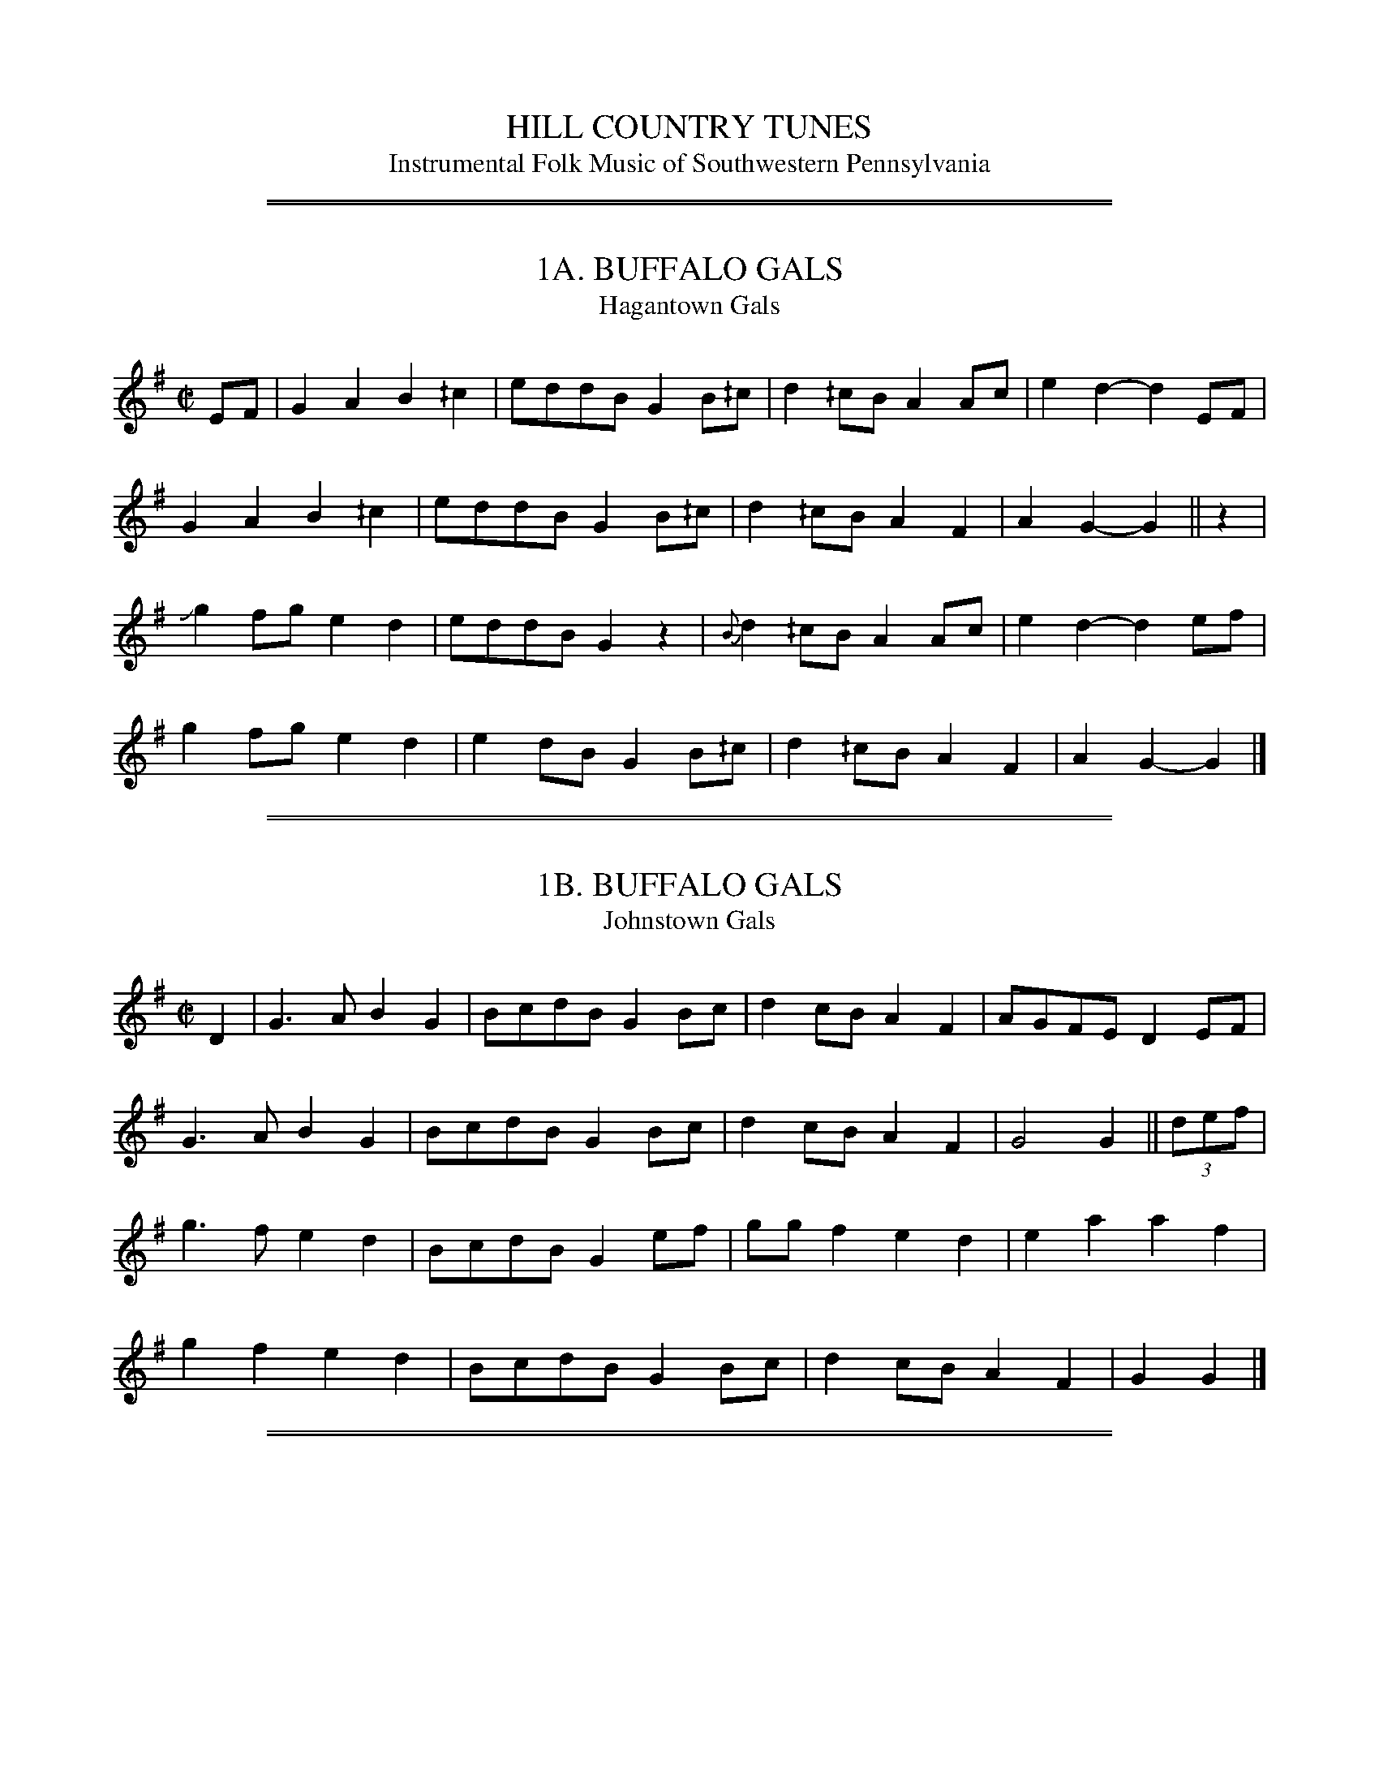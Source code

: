 
X: 0
T: HILL COUNTRY TUNES
T: Instrumental Folk Music of Southwestern Pennsylvania
S: Collected and Edited by: Samuel Preston Bayard (Philadelphia 1944)
N: American Folklore Society
Z: 2010 John Chambers <jc:trillian.mit.edu>
K:

%%sep 2 1 500
%%sep 1 1 500

X: 1
T: 1A. BUFFALO GALS
T: Hagantown Gals
B: Sam Bayard, "Hill Country Tunes" 1944 #1A
S: Played by Irvin Yaugher Jr., Mt. Independence, Fayette County, PA, Oct 19 1943.
R: reel
Z: 2010 John Chambers <jc:trillian.mit.edu>
M: C|
L: 1/8
K: G
EF |\
 G2A2 B2^/c2 | eddB G2B^/c | d2^/cB A2Ac | e2d2- d2EF |
 G2A2 B2^/c2 | eddB G2B^/c | d2^/cB A2F2 | A2G2- G2 || z2 |
Jg2fg e2d2 | eddB G2z2 | {B}d2^/cB A2Ac | e2d2- d2ef |
 g2fg e2d2 | e2dB G2B^/c | d2^/cB A2F2 | A2G2- G2 |]

%%sep 2 1 500
%%sep 1 1 500

X: 2
T: 1B. BUFFALO GALS
T: Johnstown Gals
B: Sam Bayard, "Hill Country Tunes" 1944 #1B
S: Played by Mrs Sarah Armstrong, (near) Derry, Westmoreland County, PA, Nov 18 1943.
R: reel
Z: 2010 John Chambers <jc:trillian.mit.edu>
M: C|
L: 1/8
K: G
D2 |\
G3A  B2G2 | BcdB G2Bc | d2cB A2F2 | AGFE D2EF |
G3A  B2G2 | BcdB G2Bc | d2cB A2F2 | G4   G2 || (3def |
g3f  e2d2 | BcdB G2ef | ggf2 e2d2 | e2a2 a2f2 |
g2f2 e2d2 | BcdB G2Bc | d2cB A2F2 | G2   G2 |]

%%sep 2 1 500
%%sep 1 1 500

X: 3
T: 2. SWEET ELLEN
B: Sam Bayard, "Hill Country Tunes" 1944 #2
S: Played by Irvin Yaugher Jr., Mt. Independence PA, Oct 19 1943.  Learned from his great-uncle.
R: reel
Z: 2010 John Chambers <jc:trillian.mit.edu>
M: C|
L: 1/8
K: D
A,2 |\
D2DE  F2ED | FAAF  A3A  | BABc dBAG | F2ED E2FE |
A,DDD F2ED | FAAF  A3A  | BABc dBAG | F2D2 D2 || de |
fa2b  afde | fede  fede | fa2b afde | fee2 e3e |
faab  afde |.fz ed B2A2 | BcdB AGED | F2D2 D2 |]

%%sep 2 1 500
%%sep 1 1 500

X: 4
T: 3. THE ROCKY MOUNTAIN HORNPIPE
C: Emery Martin
B: Sam Bayard, "Hill Country Tunes" 1944 #3
S: Played by Emery Martin, Dunbar, Fayette County, PA, Sep 29 1943. Composed by himself.
R: reel
Z: 2010 John Chambers <jc:trillian.mit.edu>
M: C|
L: 1/8
K: D
A,2- |\
A,2DE FEDE | F2[A2D2] [A2D2]A2 | BABc dBAF | F2[E2A,2] [E2A,2]FE |
D2DE FE D2 | F2[A2D2] [A2D2]B2- | BABc dBAA | F2D2 D2:: (3ABc |
d2(3efg fedd | c2dd B2A2 | BABc dedd | B2A2 A2(3ABc |
d2(3efg fedd | c2dd B2A2 | BABc dBAG | F2D2 D2 :|

%%sep 2 1 500
%%sep 1 1 500

X: 5
T: 4. JINNY IN THE LOWLANDS
B: Sam Bayard, "Hill Country Tunes" 1944 #4
S: Played by Played by Emery Martin, Dunbar, PA, Oct 14 1943. Learned from his father.
N: Variant of Billy in the Lowlands (Low Grounds).
R: reel
Z: 2010 John Chambers <jc:trillian.mit.edu>
M: C|
L: 1/8
K: C
G,2- |\
G,2C2 _/E2G2 | c3d c2G2 | ABcB ABcB | AGEC D2C2 |
G,2C2 _/E2G2 | c3d c2G2 | ABcB ABcd | ee^fg a2a2 ||
[M:6/5]a2e2- e^fgf g2d2 |[M:4/4] BddB A2G2 | e^fgg a2a2 | e^fgg g2g2 |
e^fgf g2d2 | BddB A2G2 | ABcB ABcB | AGEC D2HC2 :|

%%sep 2 1 500
%%sep 1 1 500

X: 6
T: 5. REEL
T: Billy in the Lowlands (variant)
B: Sam Bayard, "Hill Country Tunes" 1944 #5
S: Played by David P Gilpin, Connellsville, Fayette County, PA, Sep 22 1943. Learned in Dunbar, PA.
N: Variant of Billy in the Lowlands (Low Grounds).
R: reel
Z: 2010 John Chambers <jc:trillian.mit.edu>
%Q: "Very Quick"
M: C|
L: 1/8
K: C
G,2 |\
G,2C2 E2G2 | cBcd c2B2 | A^GAB cBcd | e2a2 {e}g2G,2 |
G,2C2 E2G2 | cBcd c2B2 | A^GAB cBcA | GED_B, C2 || cc |
eg2^f g2ag | ec2B c2d2 | ea2g a2ag | ecAB c2cd |
eg2^f g2ag | ec2B c2G2 | A^GAB cBcA | GED_B, C2 |]

%%sep 2 1 500
%%sep 1 1 500

X: 7
T: 6. O DEAR MOTHER MY TOES ARE SORE
B: Sam Bayard, "Hill Country Tunes" 1944 #6
S: Played by Irvin Yaugher Jr, Mt Independence, PA, Oct 19 1943. Learned from his great-uncle.
R: jig
%Q: "Mod."
Z: 2010 John Chambers <jc:trillian.mit.edu>
M: 6/8
L: 1/8
K: Am
He2^f edB | GA>B AGE | CD2 ^/F/E/DE | A3 Az2 :|
|: e2^f g2a | ge^c dz_/a | e>_/ae dBG | ABA GEC | D3 ^/F/E/DE | A3 Az2 :|
P: VAR:
"a."^g2 || "b."e |]

%%sep 2 1 500
%%sep 1 1 500

X: 8
T: 7. I'LL DANCE A JIG AND I'LL DANCE NO MORE
B: Sam Bayard, "Hill Country Tunes" 1944 #7
S: Played by Mrs Sarah Armstrong, (near) Derry, PA, Nov 18 1943.
R: jig
Z: 2010 John Chambers <jc:trillian.mit.edu>
M: 6/8
L: 1/8
K: Amix
Bcd |\
e2e efe | d2B G2A | B2B BAG | AAA Bcd |
e2e efe | d2B G2A | Bcd A2F | A2z z2c/d/ |
e2e ef^/g | a2f d3 | ef^/g e2c | e3- e2c/d/ |
e2e ef^/g | a2f d3 | ef^/g e2c | e2z z2c/d/ |
e2e efe | d2B G2A | B2B BAG | A2"D.C."z |]

%%sep 2 1 500
%%sep 1 1 500

X: 9
T: 8A. THE CUCKOO'S NEST
B: Sam Bayard, "Hill Country Tunes" 1944 #8A
S: Played by Emery Martin, Dunbar PA, Oct 14 1943. Learned from his father.
R: reel
Z: 2010 John Chambers <jc:trillian.mit.edu>
M: C|
L: 1/8
K: Amix
ef/^g/ | a6 a2 | bae2 e3f | g2f2 g2g2 | agaf d3f |
e2fg a2a2 | ab ag/f/ e2 "a."(3fgf | edBA "b."GABd | c2A2 A2 ||
e2- | eccc AAcA | AcBA G2B2 | [BD]dBA [BD]dBA | [BD]dBA G2B2 |
ABcd e2fg | agaf d2 "d."gf | "c".edBA "b."GABd | c2A2 A2 |]
P: VAR:
"a."{f}gf || "b."GGAB || "c"d/d/ | "d."f2 |] y8 y8 y8 y8 y8 y8 y8 y8

%%sep 2 1 500
%%sep 1 1 500

X: 10
T: 8B. THE CUCKOO'S NEST
B: Sam Bayard, "Hill Country Tunes" 1944 #8B
S: Played by Irvin Yaugher Jr, Mt. Independence PA, Oct 19 1943. Learned from his great-uncle.
R: reel
Z: 2010 John Chambers <jc:trillian.mit.edu>
M: C|
L: 1/8
K: Amix
He>f | edcd edcd | ecdB G2Bc | dBGB dBGB | dBcA G2z2 |
ABcd e2"a."af | ^/g2ec d2"b."^/c2 | "c"BcBA GABd | c2.A2 .A2 || z2 |
e2a2 a3f | b2a2 e3f | g2e2 g3e | a2g2 d3e |
| e3c A2e2 | g2ec d3^/c | BABA GABd | c2.A2 .A2 |]
P: VAR:
"a."a2 || "b."d2 || "c."cABA |] y8 y8 y8 y8 y8 y8

%%sep 2 1 500
%%sep 1 1 500

X: 11
T: 9. THE YELLOW HEIFER
B: Sam Bayard, "Hill Country Tunes" 1944 #9
S: Played by Emery Martin, (near) Dunbar PA, Oct 14 1943. Learned from his father.
N: This is another variant of the Cuckoo's Nest.
N: Sam Bayard wrote:  "Irvin Yaugher, of Mt. Independence in Fayette County, regards this tune
N: as simply a derivative of "Paddy on the Turnpike" (No. 31 in the present collection) -- which
N: is not beyond the bounds of possibility."
R: reel
Z: 2010 John Chambers <jc:trillian.mit.edu>
M: C|
L: 1/8
K: Amix
"a."ef/g/ |[M:6/4] a6 a2 abaa |[M:4/4] baba "b."e3f | "c."g2f2 gfgg | "d."agaf "e."e2fg |
a3a "f."abaa | ba "g."ba/g/ e2ef | g2a2 [fA]edB | [A4D4] [A2D2] ||
F | E2A2 [A3E3]A | "h."Agfe ddBA | G2EE G2DG | "i."G^/cBA "j."GGED |
EFG2 A3A | BABd e2f2 | gf"k."ge dfAd | ^/cBA2 A2 |]
P: VAR:
"a."e2 || "b."e2ef || "c."g2f2 g2g2 || "c."g2g2 aggg || "c."g2f2 gagg || "d."afaf || "e."e3f || "f."a2a2 ||
"f."baaa || "g."ba || "g."bg || "g."ge || "g."gf || "h."Aggf || "i."GBBA || "j."AGED || "k."g/f/e |]

%%sep 2 1 500
%%sep 1 1 500

X: 12
T: 10. FIRE IN THE MOUNTAIN
B: Sam Bayard, "Hill Country Tunes" 1944 #10
S: Played by Irvin Yaugher Jr., Mt. Independence, PA, Oct 19 1943.  Learned from his great-uncle.
N: Sam Bayard wrote: This tune bears a slight resemblance to that of the well-known "Short'nin
N: Bread."  The title has been a "floating" one for some time, apparently -- it appears to quite
N: different tunes in Decca Album No.66 (recorded from the playing of a Georgia fiddler) and Joyce
N: 1909, No.200.  Witht he first part of No.10, compare the melody of "The Organ Grinder Swing."
R: reel
Z: 2010 John Chambers <jc:trillian.mit.edu>
M: C|
L: 1/8
K: D
F2A2 A2BA | F2A2 A2z2 | F2A2 A2BA | F2E2 E3D |
F2A2 A2BA | F2A2 A2zB/c/ | d2d2 ecBA | F2E2 D2 z2:|
|: d2d2 A2Bc | d2e2 f2z2 | d2d2 A2BA | F2E2 D2z2 :|

%%sep 2 1 500
%%sep 1 1 500

X: 13
T: 11A. THE HONEYCOMB ROCK
B: Sam Bayard, "Hill Country Tunes" 1944 #11
S: Played by Irvin Yaugher Jr., Mt. Independence, PA, Oct 19 1943.  Learned from his great-uncle.
R: reel
Z: 2010 John Chambers <jc:trillian.mit.edu>
M: C|
L: 1/8
K: G
Hge | dB^/cA BAGB | dB^/cA [BD]z "a."Hge | dB^/cA BAGB | AGF[AD] Gz :|
|: ze/f/ | g2fg afdf | g2fg az "b."^/ga | "c."baag .f2.d2 | edef gz :|
P: VAR:
"a."Hg2 || "b."zf || "c"b2 |] y8 y8 y8 y8 y8 y8 y8 y8

%%sep 2 1 500
%%sep 1 1 500

X: 14
T: 11B. THE MCCLELLANTOWN HORNPIPE
B: Sam Bayard, "Hill Country Tunes" 1944 #11
S: Played by Emery Martin, Dunbar, PA, Oct 14 1943. Learned from his father.
R: reel
Z: 2010 John Chambers <jc:trillian.mit.edu>
M: C|
L: 1/8
K: G
"a."Bc | dB^/cA BAGB | "b."dB (3cBc d3 B/c/ | dB^/cA BAGB | AF[AD]F G3 :|
|: e/f/ | g2fg afde/f/ | g2fg a3a | b2a2 g2f2 |1 edef g3 :|2 edef g2 Hg>e |]
P: VAR:
"a."d4- | d || "b."dBcA Bdge |] y8 y8 y8 y8 y8 y8 y8 y8

%%sep 2 1 500
%%sep 1 1 500

X: 15
T: 12. REEL
B: Sam Bayard, "Hill Country Tunes" 1944 #12
S: Played by David P Gilpin, Connellsville, PA, Sep 22 1943. Learned in Cumberland, MD.
N: Variant of Kerr #113 "Push about the Jorum", etc.
R: reel
Z: 2010 John Chambers <jc:trillian.mit.edu>
M: 4/4
L: 1/8
K: G
Hd>c | BG2B "a."A2Ac | "b."BGBd [g2B2]e>d | BG2B A2"c."Ac | BdAF G2 :|
|: ef | g2 (3fgf e2d2 | eaa^g a2e<f | g2 (3fgf e2d2 | [b2d2][a2c2] [g2B2] (3def |
| g2 (3fgf e2d2 | eaa^g a2ef | gefa e2d2 | "d."BdAF G2 :|
P: VAR:
"a."A3c || "b."BA || "c."Ad || "d"bc |] y8 y8 y8 y8 y8 y8

%%sep 2 1 500
%%sep 1 1 500

X: 16
T: 13. QUADRILLE
B: Sam Bayard, "Hill Country Tunes" 1944 #13
S: Played by Mrs Sarah Armstrong, (near) Derry, PA, Nov 18 1943.
R: jig
Z: 2010 John Chambers <jc:trillian.mit.edu>
M: 6/8
L: 1/8
K: D
A |\
F2A [d2D2]F | A[AG][AF] [AE][AF][AG] |\
[A2F2]A [d2D2]F | A[AG][AF] [A2E2]z |
F2A [d2D2]F | A[AG][AF] [A3E3] |\
c>BA ABc | [d3D3] [dD]z :|
|: e |\
[f2A2]e [d2D2]c | d2c {c}[BD]cd |\
[e2A2]d [c2E2]B | [AD3]BA A2G |
FGA d2F | [AD][AG][AF] [A3E2] |\
cBA ABc | [d3D3] [dD]z :|

%%sep 2 1 500
%%sep 1 1 500

X: 17
T: 14. ROLLING OFF A LOG
B: Sam Bayard, "Hill Country Tunes" 1944 #14
R: jig
S: Played by Mrs Sarah Armstrong, (near) Derry, PA, Nov 5 1943.
Z: 2010 John Chambers <jc:trillian.mit.edu>
K: D
D2F A2d | f2d A2F | G2G [e2A2G2]d | cBA GFE |
D2F A2d | f2d A2F | G2G [e2A2G2]d | cBc d3 ||
|: e2d cBA | f2e dcd | e2d cBA | f2e d3 :|
g2f e2d | c2B A2G | F2E D2F | Dz2 Dz2 |]

%%sep 2 1 500
%%sep 1 1 500

X: 18
T: 15. THE BONNY MAID
B: Sam Bayard, "Hill Country Tunes" 1944 #15
N: Whistled by F. P. Provance (as he formerlo played it on the violin),
N: Point Marion, Fayette County, PA, Oct 16 1943.
R: reel
Z: 2010 John Chambers <jc:trillian.mit.edu>
K: D
z2 |\
FA2"a."B d3B | ABAF E2D2 | FA2"a."B d3B | cdec .d2.f2 |
FA2"a."B d3B | ABAF E2D2 | FA2B d2d2 | cdec dz ||
|: fg |\
a2af g2ge | faec dcBA | a2af g2ge | faec d2 :|
P: VAR:
"a."A |] y8 y8 y8 y8 y8 y8 y8 y8

%%sep 2 1 500
%%sep 1 1 500

X: 19
T: 16. LEATHER BREECHES
B: Sam Bayard, "Hill Country Tunes" 1944 #16
S: Played by Mrs Sarah Armstrong, (near) Derry, PA, Nov 18 1943.
R: reel
Z: 2010 John Chambers <jc:trillian.mit.edu>
K: G
DGBG AGBG | DGBG AGEG | DGBG [AD]GBG | DEDB, A,B,G,z |
DGBG AGBG | [AD]GBG AGEz | cBcB "a."AGFE | DDGA BAG ||
D |\
GABc d2dc | Bcdc BAG2 | GGBd g2gf | efgf edBA |
GABc d2dc | Bcdc "b."Bcd2 | g2fg edB2 | A2GA BAG2 |]
P: VAR:
"a."AAFE || "b."B2 |] y8 y8 y8 y8 y8 y8 y8 y8

%%sep 2 1 500
%%sep 1 1 500

X: 20
T: 17. TIDDLE TOOK TODFISH
B: Sam Bayard, "Hill Country Tunes" 1944 #17
S: Played by David P. Gilpin, Connellsville, PA, Sep 22 1943.  Learned at Dunbar, PA.
N: This tune has so far proved untraceable.
R: reel
Z: 2010 John Chambers <jc:trillian.mit.edu>
K: D
(3ABc |\
d2[fA]e c2ec | "a."BcdB AFDF | G2"b."BG F2AF | EDEF GABc |
d2fe c2ec | BcdB AFDF | G2"b."BG F2AF | EGFE D2 :|
A2- \
|: Acef gfgz | Ace^g agaz | Acef g2gf |1 faec d2B2 :|2 faec d2 |]
P: VAR:
"a."B2dB || "b."BA |] y8 y8 y8 y8 y8 y8 y8 y8 y8 y8

%%sep 2 1 500
%%sep 1 1 500

X: 21
T: 18. BUTTERMILK AND CIDER
B: Sam Bayard, "Hill Country Tunes" 1944 #18
S: Played by Irvin Yaugher Jr, Mt Independence, PA, Oct 19 1943.
S: Learned from Jim Lawry, a fiddler of that same region.
N: This is a variant of a widely known Irish reel sometimes called "Going to California".
R: reel
Z: 2010 John Chambers <jc:trillian.mit.edu>
K: A
A2- |\
AcBA FAE2 | Aceg f2g2 | agfe fecB | AcBA F2E2 |
AcBA F2E2 | Aceg f2g2 | agfe fecA | B2A2 A2 || e2- |
eaga fecd | eaga f2 (3efg | agfe fecA | BcBA F2E2 |
AcBA F2E2 | Aceg f2 (3efg | agfe fecA | B2A2 A2 |]

%%sep 2 1 500
%%sep 1 1 500

X: 22
T: 19. THE ROAD TO BOSTON
B: Sam Bayard, "Hill Country Tunes" 1944 #19
N: Whistled by J. W. Devan (as he formerly played it on the file), Connellsville, PA, Oct 20 1943.
N: This old fifers' march is known by the above name in the Northeast as well as in Pennsylvania.
N: The tune itself is international and -- in the present state of our knowledge --  not
N: assignable to any definite place of orogin.
R: reel
M: 4/4
L: 1/16
Z: 2010 John Chambers <jc:trillian.mit.edu>
K: D
f6 (3eef g2f2e2d2 | c2d2e2f2 d2AA F>FA2 | f6 ef g2f2e2d2 | c2d2e2f2 d4d4 :|
|: a6ga b2a2g2f2 | g6g>g a2g2f2e2 | f6e>f g2f2e2d2 | c2d2e2f2 d2z2z4 :|

%%sep 2 1 500
%%sep 1 1 500

X: 23
T: 20. LARDNER'S REEL
B: Sam Bayard, "Hill Country Tunes" 1944 #20
S: Played by Irvin Yaugher Jr, Mt Independence, PA, Oct 19 1943. Learned by ear from other local fiddling.
N: Bayard points out that variants of the first half of this tune are found frequently in
N: the American instrumental tradition, "it seems to have no steadfast association with
N: any one second strain."
R: reel
M: 4/4
L: 1/8
Z: 2010 John Chambers <jc:trillian.mit.edu>
K: A
[A2E2] |\
[A2E2]Ac BA^/GB | Acef/g/ a2ga |\
bgeg aece | fedc BAGB |
A2Ac BA^/GB | Acef/g/ a2g>b | bgeg aece | fedB A2 || z2 |
E2[A2E2] [BE]AGB | [A2E2][cE][AE] eAcA |\
B2de fedf | e2ge "a."bgeg |
agae faec | defg agaf |\
eagf edcB | A2^/c2 A2 |]
P: VAR:
"a."bge2 |] y8 y8 y8 y8 y8 y8 y8 y8

%%sep 2 1 500
%%sep 1 1 500

X: 24
T: 21. THE KING'S HEAD
B: Sam Bayard, "Hill Country Tunes" 1944 #21
S: Played by Mrs Sarah Armstrong, (near) Derry, PA, Nov 5 1943.
N: This is the other name of Soldier's Joy, found in many old collections.
R: reel
M: 4/4
L: 1/8
Z: 2010 John Chambers <jc:trillian.mit.edu>
K: D
B2 |\
A2FG [AD]FDF | [A2D2][d2D2] [d2D2]"a."cB |\
A2FG [AD]FDF | {F}GFED E2FG |
A2FG [AD]FDF | [A2D2][d2D2] [d2D2]e2 |\
f2af e^/gfe | d2[f2d2] Hd2 || de |
f2de f2"b."af | e2cd e2g2 |\
f2de fgaf| edcB A4 |
f2de f2"b."af | e2cd e2g2 |\
f2af e^/gfe | d2[f2d2] Hd2 |]
P: VAR:
"a."B2 || "b."a2 |] y8 y8 y8 y8 y8 y8 y8 y8

%%sep 2 1 500
%%sep 1 1 500

X: 25
T: 22. HASTE TO THE WEDDING
B: Sam Bayard, "Hill Country Tunes" 1944 #22
S: Played by Emery Martin, Dunbar, PA, Oct 14 1943. Learned from his father.
R: jig
M: 6/8
L: 1/8
Z: 2010 John Chambers <jc:trillian.mit.edu>
K: D
D- |\
DFA Adf | "a."Adf fdd | "b."AFF DFF | EEE EFE |
DFA Adf | "a."Adf fdd | [AD]FA efe | [d3D3] [dD]z ||
(3e/f/g/ |\
aaa agf | gab baf | faa aff | gfg efg |
aaa "c."gff | edf fdd | [AD]FA dfd | [d3D3] [d2D2] |]
P: VAR:
"a."Aff || "b."dAF || "c."fff |] y6 y6 y6 y6 y6 y6

%%sep 2 1 500
%%sep 1 1 500

X: 26
T: 23. THE WIND THAT SHOOK THE BARLEY
B: Sam Bayard, "Hill Country Tunes" 1944 #23
N: Whistled and sung by F.P.Provance (as he formerly played it on the violin), Point Marion, PA, Oct
N: 16 1943.  Learned from fiddlers playing it in eastern Fayett and Western Somerset Counties, PA.
R: hornpipe, reel
M: 4/4
L: 1/8
Z: 2010 John Chambers <jc:trillian.mit.edu>
K: D
A2A>B A>GE>F | G>FG>A B>cd>B |\
| A2A>B A>GF>f |1 g>fe>d B>c d>B :|2 g>fe>d B>cd>e ||
|: f2f>e f2f>e | "a."f>ef>d B>cd>e |\
f2f>e f2f>g |1a>fe>d B>cd>e :|2 a>fe>c B>c!D.C.!d>B |]
P: VAR:
"a."f2 |] y8 y8 y8 y8 y8 y8 y8 y8 y8 y8

%%sep 2 1 500
%%sep 1 1 500

X: 27
T: 24. DANCE TUNE
B: Sam Bayard, "Hill Country Tunes" 1944 #24
N: Copied from manuscript of Denune Provance, Peachen, Fayette County, PA, Sep 21 1943.
S: Learned from traditional players about Dunbar.
R: jig
M: 6/8
L: 1/8
Z: 2010 John Chambers <jc:trillian.mit.edu>
K: F
   a2g fed | c2A c2f | ege cde | fef a3 |
   a2g fed | c2A c2f | ege cde | f6 :|
|: g3  f3 | ege c3  | =BdB GAB | c=Bc g3 |
   g3  f3 | ege c3  | =BdB GAB | c6 :|

%%sep 2 1 500
%%sep 1 1 500

X: 28
T: 25. DANCE TUNE
B: Sam Bayard, "Hill Country Tunes" 1944 #25
N: Copied from manuscript of Denune Provance, Peachen, Fayette County, PA, Sep 21 1943.
S: Learned from traditional players about Dunbar.
R: jig
M: 6/8
L: 1/8
Z: 2010 John Chambers <jc:trillian.mit.edu>
K: C
g^fg c'2e | g^fg .c'2c | BdB GAB |1 cBc g3 :|2 c3- c3 ||
|: g^fg age | cBc G2c | BAB GAB |1 cBc g3 :|2 c3- c2z |]

%%sep 2 1 500
%%sep 1 1 500

X: 29
T: 26. DANCE TUNE
B: Sam Bayard, "Hill Country Tunes" 1944 #26
N: Copied from manuscript of Denune Provance, Peachen, Fayette County, PA, Sep 21 1943.
S: Learned from traditional players about Dunbar.
R: jig
M: 6/8
L: 1/8
Z: 2010 John Chambers <jc:trillian.mit.edu>
K: C
g2^f g2a | gec G3 | fdB GAB | cBA G3  |
g2^f g2a | gec G3 | fdB GAB | c3- c3 ::
c3  _B3  | Acf a3 | _b3 d3  | fef gfd |
c3  _B3  | Acf a3 | _b3 d2e | fag f3 :|

%%sep 2 1 500
%%sep 1 1 500

X: 30
T: 27. WALTZING WITH THE ONE I LOVE
C: Sarah Armstrong
B: Sam Bayard, "Hill Country Tunes" 1944 #27
S: Played by Mrs Sarah Armstrong, (near) Derry, PA, Nov 18 1943. Composed by herself.
R: waltz
M: 3/4
L: 1/8
Z: 2010 John Chambers <jc:trillian.mit.edu>
K: D
Ad |\
[f4A4] [f2A2] | e2 d2 "a."B2 | A3 B AG | F2 D2 F2 |\
[e4A4] [e2A2] | c2 B2 A2 | d3 c "b."d>B | A2 F2 A2 |
[f4A4] [f2A2] | e2 d2 "a."B2 | A3 B AG | F2 D2 F2 |\
[e4A4] [e2A2] | c2 B2 c2 | d6- | d2 z2 FG |
A3 B A>G | F2 D2 F2 | A2 F2 A2 | d6 |\
A4 cB | A2 c2 B2 | A2 c2 B2 A2 F2 G2 |
A3 B A>G | F2 D2 F2 | A2 F2 A2 | d4 "c."cd |\
[e4A4] [e2A2] | c2 B2 c2 | d6- | d2 z2 |]
P: VAR:
"a."cB || "b."dB || "c."d2 |] y6 y6 y6 y6 y6 y6 y6 y6 y6 y6

%%sep 2 1 500
%%sep 1 1 500

X: 31
T: 28. DREAM SONG
C: Sarah Armstrong
B: Sam Bayard, "Hill Country Tunes" 1944 #28
S: Played by Mrs Sarah Armstrong, (near) Derry, PA, Nov 18 1943. Composed by herself.
N: "Mrs Armstrong relates that she dreamed of seeing here Uncle Laney -- the most accomplished
N: fiddler in the family, and the one who knew the greatest store of old music -- sitting on a
N: log in a clearing and playing this air on his violin. The tune impressed her so by its wistful
N: quality that she still recalled it when awake; so she at once tried it out on her fiddle and
N: committed it to memory."
R: reel
M: 4/4
L: 1/8
Z: 2010 John Chambers <jc:trillian.mit.edu>
K: G
Bc | d2BG e2dc | B2AB/A/ G2EF | G2FGA2GF | G6 :| ef |
g2eg f2d2 | e2ce d2BA | G2Bd e2dB | "D.C. to fine"A6 |]

%%sep 2 1 500
%%sep 1 1 500

X: 32
T: 29. LANEY TUNIN' HIS FIDDLE
C: Sarah Armstrong
B: Sam Bayard, "Hill Country Tunes" 1944 #29
S: Played by Mrs Sarah Armstrong, (near) Derry, PA, Nov 18 1943. Composed by herself.
R: reel
M: 4/4
L: 1/8
Z: 2010 John Chambers <jc:trillian.mit.edu>
K: D
e2e2 A2A2 | [A2D2][A2D2] A,3z | [A2D2]FA B2A2 | [A2D2]FA B2A2 |
e2e2 A2A2 | D2D2 A,4 | D2FA B2[A2D2] | [AD]zz2 Dz z2 :|
|: D2FA B2[A2D2] | [A2D2]FA B2[A2D2] | c3B [A2D2][AF]A | [B2D2][A2D2] [A4D4] |
D2FA B2[A2D2] | D2FA B2[A2D2] | c2B2 AAGE | D2DD D2z2 :|

%%sep 2 1 500
%%sep 1 1 500

X: 33
T: 30. QUADRILLE
B: Sam Bayard, "Hill Country Tunes" 1944 #30
S: Played by Mrs Sarah Armstrong, (near) Derry, PA, Nov 18 1943.
N: In bar 12 the g was g2; this was probably an error.
R: jig
M: 6/8
L: 1/8
Z: 2010 John Chambers <jc:trillian.mit.edu>
K: D
A- |\
A2A F2A | def edB A2A F2"a."G | ABA GFE |
D2D F2A | def edB | A2A F2G | ABc "fine"d2|| e |
f2d A2d | fef a^/gf | e2c A2c | ece a2^/g |
f2d A2d | fef a^/gf | ef^/g a2c | d2z d"D.C."cB |]
P: VAR:
"a."a |] y6 y6 y6 y6 y6 y6 y6 y6

%%sep 2 1 500
%%sep 1 1 500

X: 34
T: 31A. PADDY ON THE TURNPIKE
B: Sam Bayard, "Hill Country Tunes" 1944 #31A
S: Played by Irvin Yaugher Jr, Mt Independence, PA, Oct 19 1943. As played by his great-uncle.
N: The 4/4+5/4 time signature was used by Bayard, to say that some bars contain 5 beats.
R: reel
M: 45/44
L: 1/8
Z: 2010 John Chambers <jc:trillian.mit.edu>
K: Ador
((3EFG) |\
A3^G A2"a."AB | ^cdef gfed | BG-G2 G2 ((3DEF) GA | BGAF GFED |
"b."EAA^G A2A2 | BABd e2d2 ef | gage dBGB | ^/cABG A2 :: z2 |
ea-ab a3f | bfaf "c."gfed | efga g3g | bfaf ^/ge dz |
eaab a3f | bfaf ^/ge dz ef | gage dBGB | ^/cABG A2 :|
P: VAR:
"a"B2 || "b."EAA2 || "c."ge dz |] y8 y8 y8 y8 y8 y8

%%sep 2 1 500
%%sep 1 1 500

X: 35
T: 31B. PADDY ON THE TURNPIKE
B: Sam Bayard, "Hill Country Tunes" 1944 #31B
S: Played by Mrs Sarah Armstrong, (near) Derry, PA, Nov 18 1943.
R: reel
M: C
L: 1/8
Z: 2010 John Chambers <jc:trillian.mit.edu>
K: G
   D2G2 G2G2 | BAGA  B2G2 | E2G2 G2G2 | EDEF EDB,C |
   D2G2 G2G2 | BAGA  B2d2 | efgf e2d2 | B2A2 G2z2 :|
|: e2a2 a2a2 | ba^ga b2a2 | e3f  g2ge | d2ge d2d2  |
   e2a2 a2a2 | ba^ga b2a2 | e3f  g2ge | d^/cBA G2z2 :|

%%sep 2 1 500
%%sep 1 1 500

X: 36
T: 32. HARRY COOPER
B: Sam Bayard, "Hill Country Tunes" 1944 #32
S: Played by Irvin Yaugher Jr, Mt Independence, PA, Oct 19 1943.
R: reel
M: 4/4
L: 1/8
Z: 2010 John Chambers <jc:trillian.mit.edu>
%%slurgraces
K: G
(3D>EF |\
G2DC B,G,B,[DG,] | EDEG FDD2 | G3A ^/cAcA | EAA2 A2 (D>EF |
G2DC B,G,B,D | EDEG FDD2 | G2Bd e^/cAF | G2GG G2 || ef |
g2d2 e2^/cA | dBAG FDD2 | G3A ^/cAcA | EAA2 A2ef |
g2d2 e2^/cA | cBAG FDD2 | G2Bd e^/cAF | G3G G2 |]

%%sep 2 1 500
%%sep 1 1 500

X: 37
T: 33. OLD REEL
B: Sam Bayard, "Hill Country Tunes" 1944 #33
S: Played by Mrs Sarah Armstrong, (near) Derry, PA, Nov 13 1943.
N: The first part occurs as the second part of "Wake Up Susan" in other collection.
R: reel
M: 4/4
L: 1/8
Z: 2010 John Chambers <jc:trillian.mit.edu>
K: D
A,2- | A,2D2 B,2D2 | A,2DE FED2 | E2A2 F2A2 | E2AB cBA2 |
A,2[D2G,2]B,2[D2G,2] | A,2DE FED2 | E2A2 "a."A3B | AGFE D2 :: A2 |
d2dA dAF[AD] | E2E2 EFGA | B2"b."Bc BAFE | D2[d2D2] [dD]ABc |
d2"c."dA dAF[AD] | E2E2 EFGA | B2Bc BAFE | D2 [d2D2] [d2D2] :|
P: VAR:
"a."A2B2 || "b."B2 || "c."d2 |]

%%sep 2 1 500
%%sep 1 1 500

X: 38
T: 34. LITTLE HORNPIPE
B: Sam Bayard, "Hill Country Tunes" 1944 #34
S: Played by Mrs Sarah Armstrong, (near) Derry, PA, Nov 13 1943.
N: The first part occurs with different second parts in other collections.
R: reel
M: 4/4
L: 1/8
Z: 2010 John Chambers <jc:trillian.mit.edu>
K: D
z2 | D2FE D2FG | AAdB "a."AGFE | D2FE D2F2 | A,2E2 D2E2 |
D2FE "b."D2FG | AAdB A2F2 | "c."GBAG FDED | A,2D2 D2 :|
|: A2 | d2dA d2dA | dAdA B2A2 | A2ed c2ed | cded cABc |
d2dA d2dA | dAdA B2A2 | GBAG FDED | A,2D2 D2 |]
P: VAR:
"a."AAFE || "b."DE || "c."GBAA |] y8 y8 y8 y8 y8 y8

%%sep 2 1 500
%%sep 1 1 500

X: 39
T: 35. WHISKEY
B: Sam Bayard, "Hill Country Tunes" 1944 #35
S: Played by Irvin Yaugher Jr, Mt Independence, PA, Oct 19 1943. One of his mother's favorite tunes.
N: Tune 159 has the same first part and a different second part.
R: reel
M: 4/4
L: 1/8
Z: 2010 John Chambers <jc:trillian.mit.edu>
%%slurgraces
K: G
(3DEF | G2EG D3E | GGAG Bdd2 | "a."d2ed B2A2 | GBAG EGG2 |
G2EG D3E | GGAG Bdd2 | g2ed B2"b."A2 | GBAF Dz ||
z2 | g2ed B2A2 | G>BAG Bdd2 | g2ed B2A2 | GBAF Dz z2 |
g2ed B2A2 | G>BAG Bdd2 | e6- e>f | g2ed B2A2 | GBAF Dz |]
P: VAR:
"a."d2e2 B3A || "b."AF |] y8 y8 y8 y8 y8 y8 y8 y8

%%sep 2 1 500
%%sep 1 1 500

X: 40
T: 36. Schottische
B: Sam Bayard, "Hill Country Tunes" 1944 #36
S: Played by Mrs Sarah Armstrong, (near) Derry, PA, Nov 18 1943.
N: In the Ford collection as "Crystal Schottische".
R: reel, hornpipe, shottish
M: 4/4
L: 1/8
Z: 2010 John Chambers <jc:trillian.mit.edu>
K: G
G>A |\
BcBA G2D2 | GGBd g3g | f2AB c2Bc | ed^cd B2G2 |
BcBA G2D2 | GGBd g3g | f2AB cBAF | G4 G2 :: FG |
"a."ABAF A2A2 | "b."defg a3a | b2^c2 [e2A2]c2 | d^cdB A2FG |
ABAF A2A2 | defg a3a | b2^c2 [e2A2]c2 | d2d2 d2 :|
P: VAR:
"a."A3F B2A2 || "b."d2fg |] y8 y8 y8 y8 y8 y8 y8 y8

%%sep 2 1 500
%%sep 1 1 500

X: 41
T: 37. QUADRILLE
B: Sam Bayard, "Hill Country Tunes" 1944 #37
S: Played by Mrs. Sarah Armstrong, (near) Derry, PA, Nov 18, 1943.
R: jig
M: 6/8
L: 1/8
Z: 2010 John Chambers <jc:trillian.mit.edu>
K: A
e | a2e c2e | [aA]e[aA] [e2A2]c | BAB dcB | A2c cde |
[a2A2]e c2e | aea e3c | "a."BAB dcB | A3 A2 :: z |
E2E A2A | cAc e2c | BAB dcB | A2c cBc |
E2E A2A | cAc e2c | "a."BAB dcB |1 A3- A2 :|2 A3- A"D.C."ce |]
P: Var:
"a."B2B |] y6 y6 y6 y6 y6 y6 y6 y6

%%sep 2 1 500
%%sep 1 1 500

X: 42
T: 38. QUADRILLE
B: Sam Bayard, "Hill Country Tunes" 1944 #38
S: Played by Mrs. Sarah Armstrong, (near) Derry, PA, Nov 18, 1943.
N: The first half of this quadrille is known in New England: see Burchenal, "American Country-Dances", No.1.
N: In Seventy Good Old Dances, No.8, p.24, is a tune which bears a very slight resemblance to this,
N: and which may or may not be a relative.
R: jig
M: 6/8
L: 1/8
Z: 2010 John Chambers <jc:trillian.mit.edu>
K: A
e | eaf e2c | BAB c3 | E2A B2B | cBc dcd |
eaf e2c | BAB c3 | E3 EFG | A3 A2 :: e- |
ecA Acd | ecA A2c | ecA cAc | "a."B2B dcd |
ecA Acd | ecA A2c | "b."e2e efg |1 a3 a2 :|2 a3 a2f |]
P: Var:
"a."B>BB || "b."e>ee |] y6 y6 y6 y6 y6 y6 y6 y6 y6 y6

%%sep 2 1 500
%%sep 1 1 500

X: 43
T: 39. WHAT THE DEVIL AILS YOU
B: Sam Bayard, "Hill Country Tunes" 1944 #39
S: Played by Mrs Sarah Armstrong, (near) Derry, PA, Nov 18, 1943.
R: shottish
M: 4/4
L: 1/8
Z: 2010 John Chambers <jc:trillian.mit.edu>
K: D
.D>F[AD]>B [A2D2][f2A2] | D>FA>B [A2D2][a2A2] | ^/g2f2 e2d2 | c>dc>B A2G2 |
F>GA>B A2[f2A2] | D>FA>B A2[a2A2] | ^/g2f2 e2d2 | cABc d2z2 ||
e2e2 a2a2 | c>Ac>d e4 | B2e2 c2e2 | B2e>f e>dc>d |
e2e2 a2a2 | c>Ac>d e4 | e2^gf edcB | A4- [A2F2]"D.C."z2 |]

%%sep 2 1 500
%%sep 1 1 500

X: 44
T: 40. SCHOTTISCHE
B: Sam Bayard, "Hill Country Tunes" 1944 #40
S: Played by Mrs Sarah Armstrong, (near) Derry, PA, Nov 18, 1943.
R: shottish
M: 4/4
L: 1/8
Z: 2010 John Chambers <jc:trillian.mit.edu>
K: D
"a."A>A |\
F2d2 F2d2 | c2B2 BABc | d2F2 GFGA | B2A2 AGFE |
D2d2 F2d2 | c2B2 B4 | ABcd efge | f2d2 d2 :: "b."de |
[f2A2][f2A2] [e2A2][e2A2] | d2A2 AFAd | c2EF GFGA | B2A2 AGF[AD] |
[f2A2][f2A2] [e2A2][e2A2] | d2"c."AA AFAd | c2cB AGFE | D2d2 d2 :|
P: Var:
"a."D2 || "b."z2 || "c."A2 |] y8 y8 y8 y8 y8 y8 y8 y8

%%sep 2 1 500
%%sep 1 1 500

X: 45
T: 41. QUADRILLE
B: Sam Bayard, "Hill Country Tunes" 1944 #41
S: Played by Mrs Sarah Armstrong, (near) Derry, PA, Nov. 18, 1943.
N: A quadrille always played at the dances in Schwalm's Grove,
N: a dancing ground not far from Derry [Pennsylvania].
R: jig
M: 6/8
L: 1/8
Z: 2010 John Chambers <jc:trillian.mit.edu>
K: A
E |\
A2E A2c | e2e ece | fga e2c | e3 efg |
agf d2f | fec A2c | "a."efe dcB | A2z A2z :|
|: e |\
a2e g2e | fec Ace | A2e g2e | fec B3 |
a2e g2e | fec Acd | efe dcB | A2Z Za :|
P: Var:
"a."e2e |] y6 y6 y6 y6 y6 y6 y6 y6

%%sep 2 1 500
%%sep 1 1 500

X: 46
T: 42. STOP TUNE, or TAKE OFF YOUR HAT TO THE LADIES
B: Sam Bayard, "Hill Country Tunes" 1944 #42
S: Played by Mrs Sarah Armstrong, (near) Derry, PA, Nov. 18, 1943.
N: Perhaps this was originally a stage piece. Somewhere in the course of playing,
N: the performer used to stop and take off his hat; hence the titles.
R: jig
M: 6/8
L: 1/8
Z: 2010 John Chambers <jc:trillian.mit.edu>
K: D
A |\
d3 d2e | [f3A3] e2d | B2c d2B | A2F D2z |
d3 d2e | f3 e2d | B2d e2f | e3- e2A |
d3 d2e | f3 e2d | B2d e2B | A2F D2z |
Az2 Dz2 | Az2 Dz2 | F2F E2D | F2F E2F |
Az2 Dz2 | Az2 Dz2 | F2F A,2A, | D3- D2 |]

%%sep 2 1 500
%%sep 1 1 500

X: 47
T: 43. MUDDY WATER
B: Sam Bayard, "Hill Country Tunes" 1944 #43
S: Played by Mrs Sarah Armstrong, (near) Derry, PA, Nov. 18, 1943.
R: hornpipe, reel
M: 4/4
L: 1/8
Z: 2010 John Chambers <jc:trillian.mit.edu>
K: D
HAG |\
F2 D2 DE"a."FD | E2 "c."A,2 A,3 E | F3 F G2 FG | A2d2 dB AG |
F2 D2 DEFD | E2 "c."A,2 A,3 E | F2 EF G2 FE | D2 F2 D2 :: A2 |
d3 e f2 ed | c2 ed cB "b."A2 | d3  e fe de | f2 a2 a3 A |
d3 e f2 ed | c2 ed cB "b."A2 | A2 Bc dB AG | F2 D2 D2 :|
P: Var:
"a."FG || "b."AA | "c"[E2A,2][E2A,2] |]

%%sep 2 1 500
%%sep 1 1 500

X: 48
T: 44. OLD MARCH
B: Sam Bayard, "Hill Country Tunes" 1944 #44
N: Whistled by F.P. Provance, Point Marion, PA, Sept 19, 1943. Learned from Sam Waggle, fifer, of Dunbar.
R: jig-time march
M: 6/8
L: 1/8
Z: 2010 John Chambers <jc:trillian.mit.edu>
P: Leisurely
K: Edor
A |\
B2E EDE | B2c d2B | A2F FEF | DEF AFA |
B2E EDE | B2c d2A | Bcd F2"a."A | E3- E2 :: A |
~B2"b."B B<cA | B2c d2e | d2B BAF | DEF AFA |
~B2"b."B BcA | B2c d2A | Bcd F2"a."A | E3- E2 :|
P: Var:
"a."F || "b."c |]

%%sep 2 1 500
%%sep 1 1 500

X: 49
T: 45. SWALLOW TAIL
B: Sam Bayard, "Hill Country Tunes" 1945 #45
S: Played by Irvin Yaugher Jr., Mt. Independence, PA, Oct 19 1943. Learned from Bill Lowry, a local fiddler, now deceased.
R: jig
M: 6/8
L: 1/8
Z: 2010 John Chambers <jc:trillian.mit.edu>
K: Ador
e- |\
efe AGA | efe edB | ded GFG | ded dze |
efe AGA | efe gzf | efe edB | A3 A2 || e |
ef^g a2b |[M:9/8] a^/ge g3 d3 |[M:6/8] ef^g a2b |[M:9/8] a^/ge a2z d3 |
[M:6/8] ef^g a2b | a^/ge gz2 | G>Bd edB | A3 A2 |]

%%sep 2 1 500
%%sep 1 1 500

X: 50
T: 46. QUADRILLE
B: Sam Bayard, "Hill Country Tunes" 1944 #46
S: Played by John Kubina, (near) Davistown, Greene County, PA, Sept 3, 1943.
S: Learned from Ann Peterson, fiddler, in East Pittsburgh.
Z: 2010 John Chambers <jc:trillian.mit.edu>
R: jig
M: 6/8
L: 1/8
%%slurgraces
K: Ador
{d}eAA eAA | BAG Bcd | eAA eAA | BAA g2f |
eAA eAA | BAG Bcd | efg fed | eAA A2z |
eaa a^ga | bag fed | eaa a^ga "a."baf g2z |
eaa a^ga | bag fed | efg fed | eAA A2z |]
P: Var:
"a"bbf |]

%%sep 2 1 500
%%sep 1 1 500

X: 51
T: 47. QUADRILLE
B: Sam Bayard, "Hill Country Tunes" 1944 #47
S: Played by John Kubina, (near) Davistown, Greene County, PA, Sept 3, 1943.
S: Learned from Ann Peterson, fiddler, in East Pittsburgh.
Z: 2010 John Chambers <jc:trillian.mit.edu>
R: jig
M: 6/8
L: 1/8
%%slurgraces
K: Gm
{^c}d- |\
dGG GGG | BGB dcB | AFF FFF | AFA c2-c/ ^c/ |
dGG GGG | "a."BGB d2"*"=e | f"*"=ed cBA | "b."{Bc}BGG Gz || c |
dgg dff | dgg fdc | dgg {de}d2c | BGG Gz (G//A//B//c//) |
dgg dff | dgg fdc | {d}g2z {de}d2c | "c."BGG G2 |]
P: Var:
"a."BAB || "b."G3- G || "c (when going to beginning)"BGG [B2G2] |] y6 y6 y6 y6
%%text Notes marked "*" occasionally flatted.

%%sep 2 1 500
%%sep 1 1 500

X: 52
T: 48. THE RED BRICK HOUSE IN GEORGIA TOWN
B: Sam Bayard, "Hill Country Tunes" 1944 #48
S: Played by Mrs Sarah Armstrong, (near) Derry, PA, Nov 18, 1943.
Z: 2010 John Chambers <jc:trillian.mit.edu>
R: reel
M: C
L: 1/8
K: Ador
"a."e3^c A2A2 | e^cef g2d2 | B3A G2G2 | AGAB "b."cBA2 |
e3^c A2A2 | e^cef g2d2 | efgf e2d2 | B2G2 A2z2 ||
e2a2 a2^/g2 | edef g2d2 | e3e ^/g2d2 | edef ^/g2d2 |
e2a2 a2g2 | edef ^/g2d2 | efgf e2d2 | B2G2 A2z2 |]
P: Var:
"a."e2e^c  || "b."c2 |]

%%sep 2 1 500
%%sep 1 1 500

X: 53
T: 49. REEL
B: Sam Bayard, "Hill Country Tunes" 1944 #49
S: Played by John Kubina, (near) Davistown, PA, Sept 3, 1943.
S: Learned from Mat. Cain, fiddler, in the North Side, Pittsburgh.
N: Called "The Bummer's Reel" by some in Pennsylvania, though often nameless.
Z: 2010 John Chambers <jc:trillian.mit.edu>
R: reel
M: 4/4
L: 1/8
K: Bb
{F}B2 |\
BdFB d2dc | Bdgf =efdB | AcFA c2cA | Bdgf =efdc |
BdFB d2dc | Bdgf =efdB | AcFA cdcA | B2d2 B2 || g2- |
g2a2 b2a2 | gf=ef gfdB | AcFA cdcA | Bdgf =efdB |
g2a2 b2a2 | gf=ef gfdB | AcFA cdcA | B2d2 [B2D2]z2 ||
FBBB B2B2 | BABc BAG2 | Fccc c2c2 | cBcd cBAG |
FBBB B2B2 | BABc BAG2 | F2z A/B/ c2A2 | B2d2 [B2D2] |]

%%sep 2 1 500
%%sep 1 1 500

X: 54
T: 50. QUADRILLE AND HORNPIPE
B: Sam Bayard, "Hill Country Tunes" 1944 #50
S: Played by Robert Crow, Claysville, Washington County, PA, Sept 13, 1943.
N: Learned in that region.
Z: 2010 John Chambers <jc:trillian.mit.edu>
R: reel
M: 4/4
L: 1/8
K: D
D2- |\
D2^/FA d2F2 | "a."GBAG F2 ((3EFE) | DD^GA dAF[AD] | A,2A,2 A,2z2 |
D2FA dA "b."FD | G2"c."AF G2=cB | A2ff "d."ge^/cA | d2fe d2 || "e."((3efg) |
a2f2 d2ef | ^/ga^/gf e2"f."fg | a2f2 d2"g."gf | ed^/cB A2fg |
a2f2 d2ef | gagf e2a2- | a2 a4 g2 | ((3fgf) e2 Hd2 |]
P: Var:
"a."BB || "b."F2 || "c."{G}BB || "d."gece || "e."fg || "f."ff || "f."aa || "g"ff |]

%%sep 2 1 500
%%sep 1 1 500

X: 55
T: 51. QUADRILLE
B: Sam Bayard, "Hill Country Tunes" 1944 #51
S: Played by Robert Crow, Claysville, PA, Spe 13, 1943.  Learned in that region.
R: reel
M: 4/4
L: 1/8
Z: 2010 John Chambers <jc:trillian.mit.edu>
K: G
((3DEF) |\
G2G2 BcdA | [c2E2]cc egfe | G2G2 BdcB | AGFE DFA2 |
GFGA BcdA | c2"a."cc egfe | defg agfa | g2 ((3agf) g2 || fg |
afdf afdf | "b."bfdf bfdf | afdf afdf | agfe d2"c."d2 |
ed^cd egfe | dcBc d2ef | gafe "d."dcBA | "e."G2G2 G2 |]
P: Var:
"a."cd || "b."bfff bfff || "c."dd || "d."dBBA || "e."G2GG G2 |] y8 y8 y8 y8

%%sep 2 1 500
%%sep 1 1 500

X: 56
T: 52. THE DRUNKEN HICCOUGHS
B: Sam Bayard, "Hill Country Tunes" 1944 #52
S: Played by Mrs Sarah Armstrong, (near) Derry, PA, Nov 18, 1943.
N: This tune is also quite popular in Fayette County.  Its variants show little change.  The
N: title is one of the "floating" variety, being mentioned in Odum, "An American Epoch", p.202,
N: and Carmer, "Stars Fell on Alabama", p.276; and found in connection with a quite different
N: air in Ford, p.126.  The tune's usual title in Pennsylvania is "The Oil City Quickstep".
R: reel
M: C
L: 1/8
Z: 2010 John Chambers <jc:trillian.mit.edu>
K: G
dc |\
[B2D2].D2 [B2D2].D2 | [B2D2]D2 [B2D2]AB | [c2E2]E2 [c2E2]E2 | [c2E2]E2 [c2E2]dc | [B2D2]D2 [B2D2]D2 |
[B2D2]D2 BABc | d4 d4 | d2e2 d2c2 | [B2D2]D2 [B2D2]D2 | [B2D2]D2 [B2D2]AB |
[c2E2]E2 [c2E2]E2 | [c2E2]E2 [c2E2]d2 | g2f2 e2d2 | e2d2 c2Bc | d2c2E2F2 | G6 ||
z2 |\
D4 G2B2 | d6 ^cd | e2"a."e2 d2B2 | G6 A2 | B2cB "b."A2G2 | D4 B,2D2 |
E2^/FE D2B,2 | D6 B,C | D4 G2B2 | "c."d6 ^cd | e2e2 d2B2 |
G2B2 d2ga | b4 a2b2 | c'4 e2f2 | a4 gfga | g2z2 z2 |]
P: Var:
"a."ee | "b."A2A2 | "c."d4 ^c2d2 | y8 y8 y8 y8 y8 y8

%%sep 2 1 500
%%sep 1 1 500

X: 57
T: 53. QUADRILLE
B: Sam Bayard, "Hill Country Tunes" 1944 #53
S: Played by Robert Crow, Claysville PA, Sept 13, 1943.
R: reel
M: 4/4
L: 1/8
Z: 2010 John Chambers <jc:trillian.mit.edu>
K: G
D2- |\
D2D2 DcBA | E2[c2E2] [c2E2]AG | FGAB cdef | g2d2 ecB2 |
D4 D2{c}BA | E2[c2E2] [c2E2]AG | FGAB cdef | g2 ((3agf) [gB]z :|
ef |\
g2f2 g2d2 | ed^/cd B2G2 | [AD]FDF [AD]cBA | GABc d2ef |
g2f2 g2d2 | edcd B2G2 | AFDF AcBA | G2[GG2]G [GG]z |]

%%sep 2 1 500
%%sep 1 1 500

X: 58
T: 54. THE FLOWERS OF EDINBURGH
B: Sam Bayard, "Hill Country Tunes" 1944 #54
S: Played by John Kubina, (near) Davistown, PA, Sept 3 1943.
S: Learned from traditional players in Pittsburgh.
R: reel
M: 4/4
L: 1/8
Z: 2010 John Chambers <jc:trillian.mit.edu>
K: G
D2zD G2G2 | BGBd cBAG | FGFE D2DF | ABAF D2z2 |
D3D G2G2 | BGBd efge | dcBA GFGA | B2G2 G2 || ef |
g2g2 gbag | f2f2 fagf | e^def gfe=d | B2e2 e2((3efe) |
dBGB d2^cd | edef g2fe | dcBA GFGA | B2G2 G2z2 |]

%%sep 2 1 500
%%sep 1 1 500

X: 59
T: 55. HIGH LEVEL (HORNPIPE)
B: Sam Bayard, "Hill Country Tunes" 1944 #55
S: Played by John Kubina, (near) Davistown, PA, Sept 3 1943.
S: Learned from traditional players in and around Pittsburgh.
R: hornpipe, reel
M: 4/4
L: 1/8
Z: 2010 John Chambers <jc:trillian.mit.edu>
N: A version of this tune appears as "President Garfield's Hornpipe" in One Thousand, p.101.
N: A different meody under the name of "High Level" is in Kerr, No.394, and DeVille, No.7.
K: Bb
"a."dc |\
BFDF BFDF | BABc d^/cd=e | fcAc fcAc | "b."fgag fedc |
BFDF BFDF | BABc d^/cd=e | .f2ag fedc | .B2.d2 .B2 || HbHa |
gecA FAcz/g/ | fdBF DFBd | eAgf eAgf | dBgf dfba |
gecA FAcz/g/ | fdBF DFBd | A2ag fedc | B2d2 [B2D2] |]
P: Var:
"a."Ac || "b."f=e |]

%%sep 2 1 500
%%sep 1 1 500

X: 60
T: 56. THE LOP-EARED MULE
B: Sam Bayard, "Hill Country Tunes" 1944 #56
S: Played by Robert Crow, Claysville, PA, Sept 13, 1943.  Learned in that region.
R: reel
M: 4/4
L: 1/8
Z: 2010 John Chambers <jc:trillian.mit.edu>
%%slurgraces
K: G
g2- |\
g2b2 d2c2 | ((3BcB) A2 G4 | FGAB c2^/F2 | GABc d2g2- |
g2b2 d2c2 | ((3BcB) A2 G4 | FGAB "a."cAFA | "b."G2BA G2 ::[K:D] {EFG}A2 |
[a2A2][a2A2] [a3A3]g | f2d2 d2ef | g2G2 B2c2 | ed^/cB A2 "c."((3EFG) |
[a2A2][a2A2] [a3A3]g | f2d2 d2ef | g2 ((3fgf) e2ce | f2[f2d2] [f2d2] |]
P: Var:
"a."c2F2 || "b."G3G G2 || "c"((3FFG) |] y8 y8 y8 y8 y8 y8

%%sep 2 1 500
%%sep 1 1 500

X: 61
T: 57. CLOUD'S REEL
B: Sam Bayard, "Hill Country Tunes" 1944 #57
S: Played by Robert Crow, Claysville, PA, Sept 13, 1943.  Learned in that region.
N: A hornpipe in the Bayard Coll., No.182, has a first part slightly resembling the first of this
N: reel; otherwise the tune is unknown to the editor, and no other version has been identified.
R: reel
M: 4/4
L: 1/8
Z: 2010 John Chambers <jc:trillian.mit.edu>
K: G
dc |\
B2G2 G2AB | cGE2 [c4E4] | DE^/FG A2F2 | DFA2 d3c |
B2G2 G2AB | cGE2 [c4E4] | DEFG AcBA | GB"a."AF G2z2 ||
[B2G2]dd {d}b2[B2D2] | c2{f}e2 a3g | f2f2 b2f2 | agfe d2z2 |
"b."B3B/B/ b2[B2D2] | c2e2 a3g | f2f2 b2f2 | gfga gz |]
P: Var:
"a."AG- G2z2 | "b."d3d/d/ |]

%%sep 2 1 500
%%sep 1 1 500

X: 62
T: 58. THE SNOUTS AND EARS OF AMERICA
B: Sam Bayard, "Hill Country Tunes" 1944 #58
S: Played by Mrs Sarah Armstrong, (near) Derry, PA, Nov 5, 1943.
N: The title of this fine, spirited tune may not be a corruption, but as it stands it is
N: incomprehensible.  The editor knows of no other version; but it is not impossible that
N: the air is a derivative of the familiar "Irish Washerwoman" tune, recase in 4/4 time,
N: and with the order of parts reversed.  If so, it makes a distinct improvement on the
N: original melody.
R: reel
M: 4/4
L: 1/8
Z: 2010 John Chambers <jc:trillian.mit.edu>
K: D
A2 |\
d2D2 D2D2 | F2A2 d2ed | c2A2 ABcd e2A2 A2Bc |
dcBA G2F2 | E2[A2D2] ABAG | F2D2 E2DE | F2D2 D2 :: D2 |
F2D2 D2D2 | F2D2 [A2D2]BA | G2[E2A,2] [E2A,2][E2A,2] | A2d2 d2AG |
F2D2 D2D2 | F2A2 A2BA | G2E2 A3G | F2D2 D2 :|

%%sep 2 1 500
%%sep 1 1 500

X: 63
T: 59. QUADRILLE
B: Sam Bayard, "Hill Country Tunes" 1944 #59
S: Played by Robert Crow, Claysville, PA, Sept 13, 1943.  Learned in that region.
R: reel
M: 4/4
L: 1/8
Z: 2010 John Chambers <jc:trillian.mit.edu>
K: C
G2- |\
[G2G,2]BB A2G2 | E2G2 [c4E4] | [G2G,2]Bc d2c2 | ((3BcB) A2 G4- |
[G2G,2]"a."cd e2d2 | c2E2 [F4A,4] | G2Bc "b."dcBd | c2 ((3dcB) c2z2 ||
K: G
d2cc B2d2 | g2a2 b4 | a2"c."bb d'2f2 | gfga b2z2 |
d2gf e2d2 | B2d2 g2z2 | f2ga b2f2 | gfga g2z2 |]
P: Var:
"a."Bc || "b."d2B2 || "c."aa |]

%%sep 2 1 500
%%sep 1 1 500

X: 64
T: 60. SCHOTTISCHE
B: Sam Bayard, "Hill Country Tunes" 1944 #60
S: Played by Robert Crow, Claysville, PA, Sept 13, 1943.  Learned in that region.
N: The A,2 notes in bars 2 and 6 are probably typos.
R: shottish
M: 4/4
L: 1/8
Z: 2010 John Chambers <jc:trillian.mit.edu>
%%slurgraces
K: D
((3FG^G) |\
[AD2]>BA>G F>Ad>=c | B>=c B>A [G2A,2] e>d | [ce4]c2B "a."A>gf>e |
d>ef>g a2 {E}((3F>G^G) | [AD2]>BA>G F>A d>=c | B>=c B>A [G2A,2] e>d |
[ce4]c2B A>gf>e | d2[f2d2] [f2d2] :: ((3efg) | [a2A2][f2d2] {g}f>ef>g |
[a2A2][g2B2] [gB]>f[gB]>a | b2e2 e>fg>a | b2a2 a>gf>g |
[a2A2][f2d2] f>ef>g | [a2A2][g2B2] [gB]>fg>a | b2c2 a2c2 | d>ef>e d2 :|
P: Var:
"a."A>ce>c |]

%%sep 2 1 500
%%sep 1 1 500

X: 65
T: 61. QUADRILLE
B: Sam Bayard, "Hill Country Tunes" 1944 #61
S: Played by Robert Crow, Claysville, PA, Sept 13, 1943.  Learned in that region.
R: reel
M: 4/4
L: 1/8
Z: 2010 John Chambers <jc:trillian.mit.edu>
K: G
DG |\
[B2D2]BB B2"a."G2 | [AD]GFE DFAB | [c2E2] [cE][cE] c2F2 | AGFE DFA2 |
[d2D2][dD][dD] [d2D2][d2D2] | e2f2 g2e2 | d2c2 ((3BcB)A2 | "b."GGGG [G2G,2] :: "c."Bc |
[d2D2][dD][dD] [d2D2]e2 | dcBA G2[BD]d | [g2B2]gg g2g2 | agfe d2B2 |
c2aa aaa2 | B2gg ggg2 | B2cd e2f2 | gdef [gB]z :|
P: Var:
"a."FA || "b."G3G || "c."((3ABc) |]

%%sep 2 1 500
%%sep 1 1 500

X: 66
T: 62. MAGGOTS IN THE SHEEP HIDE
B: Sam Bayard, "Hill Country Tunes" 1944 #62
S: Played by Mrs Sarah Armstrong, (near) Derry, PA, Nov 18, 1943.
N: A notable feature of this dance air is its short three-note prelude, which is never played except
N: at the very start, and is left out of all subsequent repetitions.  Preludes of an unvarying sort
N: are quite unusual in our traditional dance music.
R: reel
M: 4/4
L: 1/8
Z: 2010 John Chambers <jc:trillian.mit.edu>
K: D
"[Prelude]"A2 | d6 e2 |:\
f2d2 A2F2 | G2A2 B3c | d2A2 G2E2 | D2F2 A2d2 |
f2d2 A2"a."FF | G2A2 B3c | d2A2 G2E2 | D4 D4 ::
F2A2 [A3D3]F | [A6D6] A2 | B2Bc d2B2 | B2A2 A2F2 |
G3G G2G2 | F2[A2D2] F2[A2D2] | [d2D2]A2 G2E2 | D4 D4 :|
P: Var:
"a."F2 |]

%%sep 2 1 500
%%sep 1 1 500

X: 67
T: 63. MAGGOTS IN THE SHEEP HIDE
B: Sam Bayard, "Hill Country Tunes" 1944 #63
S: Played by Mrs Sarah Armstrong, (near) Derry, PA, Nov 18, 1943.
R: jig
M: 6/8
L: 1/8
Z: 2010 John Chambers <jc:trillian.mit.edu>
%%slurgraces
K: D
B |\
A2F DFA | d2d def | gfe fed | fed Bcd |
A2F DFA | d2e f2g | aed efe | d3 d2 :: e/f/ |
g2"a."g/a/ gfe | f2{f}g fed | e2e ede | fed Bcd |
A2F DFA | d2e f2g | aed efe | d3 d2 :|
P: Var:
"a."a |]

%%sep 2 1 500
%%sep 1 1 500

X: 68
T: 64. MAGGOTS IN THE SHEEP HIDE
B: Sam Bayard, "Hill Country Tunes" 1944 #64
S: Played by David P. Gilpin, Connellsville, PA, Sept 22, 1943.  Learned at Dunbar, PA.
N: The editor knows of no other set of this highly characteristic reel tune.
N: The third part was composed by the player, David Gilpin.
R: reel
M: 4/4
L: 1/8
Z: 2010 John Chambers <jc:trillian.mit.edu>
K: G
ef |\
gfga gfed | B[B2G2][BG] [B2G2]dB | [AF][A2F2][AF] [A2F2]dc | B[B2G2]"a."[BG] [B2G2]ef |
gfga gfed | B[B2G2][BG] [B2G2]cB | A^GAB cdef | [g2B2] [gB2]f [g2B2] ::
K:D
((3FG^G) |\
A2fg fedc | B[g2B2]f g3B | ABcd ecAc | dcde f3A- |
A2fg fedc | B[g2B2]f [g2B2][eA]>[eA] | ABcd egfe | [d4F4] [d2F2] :|
P: 1st part again
!Segno!\
|: A2- |\
A2[A2G2] F3E | DFAg [f2A2][f2A2] | Acef gfe2 | defg a2AA- |
A2[A2G2] F3E | DFAg f2ff | Acef gfec |1 "b"dfec d2 ((3FG^G) :|2 [d3F3]c [d2F2] |]
P: Var:
[K:G]"a."F ||[K:D] "b."d2dc |]

%%sep 2 1 500
%%sep 1 1 500

X: 69
T: 65. QUADRILLE
B: Sam Bayard, "Hill Country Tunes" 1944 #65
S: Played by Robert Crow, Claysville, PA, Sept 13, 1943.  Learned in that region.
R: reel
M: 4/4
L: 1/8
Z: 2010 John Chambers <jc:trillian.mit.edu>
K: G
[d2D2]ef gafe | d2[B2D2] [g2B2]z2 | [d2D2]ef gfga | b2a2 e2z2 |
d2ef gafe | d2B2 [g2B2]e2 | d2c2 ((3BcB) AG | FFAF [B2G2]z2 ||
D2GD "a."GBAG | E2E2 EGFE | D2G2 "b."GABc | d2.[c2-E2] .[c2-E2]e2- |
e2d2 egfe | d2c2 ((3BcB)A2 | D2"c."FA AFAc | BAFA G2z2 |]
P: Var:
"a."[BD]GAG || "b."[BD]GBc || "c."AA |] y8 y8 y8 y8

%%sep 2 1 500
%%sep 1 1 500

X: 70
T: 66. OVER THE STUMP AND BACK AGAIN
B: Sam Bayard, "Hill Country Tunes" 1944 #66
S: Played by Mrs Sarah Armstrong, (near) Derry, PA, Nov 18, 1943.
N: The story Mrs Armstrong tells concerning this tune illustrates the extremely casual  way
N: in  which a country dance tune can acquire a new name.  On one occasion, when the player
N: was a small girl, her uncle Laney Gray was sitting n their home playing this tune on his
N: fiddle. Someone came into the house with the news that old Dan Riffle (a local character
N: still well remembered by many people in the Derry neighborhood) was trying  to  drive  a
N: team  back  and  forth  across a stump.  The team was reluctant, and Dan was yelling and
N: swearing at the animals in a great passion.  When Laney heard this, he at once exclamed,
N: "There's  a  name for my tune -- `Over the stump and back again!'" Mrs Armstrong did not
N: state that her uncle had composed thi air; in all  likelihood,  he  was  merely  casting
N: about for some suitable name to give to it, and this little incident inspired him!
R: reel
M: 4/4
L: 1/8
Z: 2010 John Chambers <jc:trillian.mit.edu>
K: D
A2 |\
d3d A2B2 | AGFE D2"a."F2 | E2E2 [c2E2][c2E2] | [B2E2][B2E2] [c2E2]A2 |
d2d2 A2B2 | AGFE D2D2 | "b."E2E2 c2Bc | d4 d2 :: A2 |
d3d f2f2 | d2d2 f3f | g2gf e2"c."cd | edcB A2A2 |
d3d f2f2 | d2d2 f3f | g2gf e2ce | f2d2 d2 :|
P: Var:
"a."DD || "b."E3E | "c."c2 |]

%%sep 2 1 500
%%sep 1 1 500

X: 71
T: 67. DANCE TUNE
B: Sam Bayard, "Hill Country Tunes" 1944 #67
N: Copied from manuscript of Denune Provance, Peachen, PA, Sept 21, 1943.
N: Learned in the mountains behind Peachen and Dunbar.
R: polka, reel
M: 2/4
L: 1/16
Z: 2010 John Chambers <jc:trillian.mit.edu>
K: Bb
F2GF D2F2 | G2F2 d3e | d2c2 G2A2 |1 cBAG F2z2 :| B8 ||[K:=e]
K: F
|: c2dc A2c2 | f2e2e2z2 | g2c2d2e2 |1gfed c2z2 :| f6 z2 |]

%%sep 2 1 500
%%sep 1 1 500

X: 72
T: 68. DANCE TUNE
B: Sam Bayard, "Hill Country Tunes" 1944 #68
N: Copied from manuscript of Denune Provance, Peachen, PA, Sept 21, 1943.
S: Learned from traditional players about Dunbar.
R: polka, reel
M: 2/4
L: 1/16
Z: 2010 John Chambers <jc:trillian.mit.edu>
K: F
|: f3e f2a2 | gfeg fcAc | f3e "a."f2a2 | gfeg f4 :|
|: a6 a2 | c'6 a2 | g6 g2 | d8 | e6 f2 | a2g2 e2c2 |
[1 d2c2 c2B2 | A8 :|[2 f3e fefg | f4 "Da Capo"c4 |] "Final measure at end."y16 | f8 |]
P: Var:
"a."f3a |]

%%sep 2 1 500
%%sep 1 1 500

X: 73
T: 69. THE BLACKSMITH
B: Sam Bayard, "Hill Country Tunes" 1944 #69
S: Played by Mrs Sarah Armstrong, (near) Derry, PA, Nov 18, 1943.
N: Tunes contructed like this one, with the second part consisting almost entirely of the first part
N: repeated an octave higher, are not often encountered in the repertories of American country fiddlers.
Z: 2010 John Chambers <jc:trillian.mit.edu>
R: reel, polka
M: C
L: 1/8
K: D
"a."HAG |\
F2D2 "b."D2DD | F2D2 D2EF | G2E2 EDEF | G2E2 E4 |
F2[AD][AD] [A3D3][AD] | F2[A2D2] [A2D2]d2 | c2e2 B2c2 | [d4D4] [d2D2] :: de |
f2d2 d3e | f2d2 d2ef | g2e2 edef | g2e2 e4 |
f2af d2d2 | fgaf d2d2 | c2A2 B2c2 | [d4D4] [d2D2] :|
P: Var:
"a."D2 || "b."D3D || "b."DDDD |]

%%sep 2 1 500
%%sep 1 1 500

X: 74
T: 70. THE COTTAGE BY THE SEA, or THE RED HEADED GIRL
B: Sam Bayard, "Hill Country Tunes" 1944 #70
S: Played by Mrs Sarah Armstrong, (near) Derry, PA, Nov 18, 1943.
Z: 2010 John Chambers <jc:trillian.mit.edu>
R: reel, polka
M: C
L: 1/8
K: D
d2- |\
d3D D2D2 | A,2D2 D2EF | GFED E2FE | DEFG A2Bc |
d3D D2D2 | A,2D2 D2FG | A2Bc d2F2 | EDEF D2 :: FE |
"a."DEFG A3A | D2GA B3^/c | B2A2 F2D2 | EDEF E2FE |
DEFG A4 | D2GA B3B | A2Bc d2F2 | EDEF D2 :|
P: Var:
"a."D2FG |]

%%sep 2 1 500
%%sep 1 1 500

X: 75
T: 71. JOHNNY GET YOUR HAIR CUT
B: Sam Bayard, "Hill Country Tunes" 1944 #71
S: Played by Mrs Sarah Armstrong, (near) Derry, PA, Nov 18, 1943.
Z: 2010 John Chambers <jc:trillian.mit.edu>
N: The first part of this tune, unaccompanied by any other strain,
N: has been sung in southwestern Pennsylvania to the jingles
N:    Johnny get your hair cut, hair cut, hair cut,
N:    Johnny get your hair cut, just like me!
N: and
N:    Granny will your dog bite, etc. -- No, child, no!
N: These little refrains are current all over the country, often to
N: entirely different strains of music.
R: reel, polka
M: C
L: 1/8
K: D
A2 | dfed B2A2 | B2A2 F2A2 | dfed B2AA | B2c2 d2 :| z2 |
d2f2 a3a | b2a2 f2e2 | defg a2a2 | b2a2 f3z |
d2f2 a3a | b2a2 f2e2 | dfed B2A2 | B2c2 d4 ||
D2FG A2Bc | d3d F2B2 | A3A E2B2 | A3A F2E2 |
DEFG A2Bc | d2d2 F2B2 | A3A E2FE | D4 D2 |]

%%sep 2 1 500
%%sep 1 1 500

X: 76
T: 72. FAREWELL TO WHISKEY
B: Sam Bayard, "Hill Country Tunes" 1944 #72
S: Played by Mrs Sarah Armstrong, (near) Derry, PA, Nov 18, 1943.
Z: 2010 John Chambers <jc:trillian.mit.edu>
N: No other versions of this tune have been noted.  This is another case of a tune-title being
N: misapplied, since No.72 is not the (Scottish) tune, attributed to Neil Gow, which generally
N: goes by the name "Farewell to Whiskey," and is well known in western Pennsylvania.
R: reel, polka
M: C
L: 1/8
K: D
A3B [A2D2]FG | [A2D2]d2 [f2A2]d2 | A3B A2[A2F2] | G2F2 [A2E2]D2 |
[A3D3]B [A2D2][AF]G | [A2D2]d2 [f4A4] | g2f2 e2[e2c2] | [d4D4] [d2D2]z2 ||
[e3A3]f [e2A2]cd | e2[a2A2] ^g2f2 | [e3A3]f [e2A2]c2 | d2c2 B2[A2D2] |
[e3A3]f [e2A2]cd | e2[a2A2] [a2A2]z2 | d2c2 B2cB | A2c2 "D.C."A2z2 |]

%%sep 2 1 500
%%sep 1 1 500

X: 77
T: 73. MACDONAHUE'S HORNPIPE
B: Sam Bayard, "Hill Country Tunes" 1944 #73
S: Played by Mrs Sarah Armstrong, (near) Derry, PA, Nov 18, 1943.
Z: 2010 John Chambers <jc:trillian.mit.edu>
R: hornpipe, reel
M: C
L: 1/8
K: D
"a."D3D D2D2 | FDFA dAF2 | "b."E3E E2E2 | EDEF "c."GFEF |
"d."D3D D2D2 | FDF[AD] dAF2 | E3E EGFE | D2F2 D2 ||
AA |\
d2dA F2A2 | dAdA F2A2 | e2ec A2cd | efec A2Bc |
d2dA F2A2 | dAdA F2[A2D2] | "e."E2EE EGFE | D2F2 D4 |]
P: Var:
"a."D2DD D2DD || "b."E2EE || "c."GFE2 || "d."D2DD || "e."E2E2 |]

%%sep 2 1 500
%%sep 1 1 500

X: 78
T: 74. DOWN YONDER
B: Sam Bayard, "Hill Country Tunes" 1944 #74
N: Copied from manuscript of Denune Provance, Peachen, PA, Sept 21, 1943.
S: Learned from traditional players about Dunbar.
R: polka, reel
M: 4/4
L: 1/8
Z: 2010 John Chambers <jc:trillian.mit.edu>
K: C
e4 dc3 | eged cc'b_b | a4 gf3 | ac'ag f4 |
ecdc ecdc | eg2e g4 | ecdc ecdc | eg2e g4 |
^ff2 f2 ed2 | ^ff2 f2 ed2 | g2^fg =fed2 | g2^fg =fed2 |
e4 dc3 | eged cc'b_b | a4 gf3 ac'ag f4 |
ecdc ecdc | eg2e gz ^fg | a4 b2g2 | c'2 g ^f "_Da Capo"=fy |]
w: | | | *** [sic~in~MS]

%%sep 2 1 500
%%sep 1 1 500

X: 79
T: 75. HOG EYE AN' A 'TATER
B: Sam Bayard, "Hill Country Tunes" 1944 #75
S: Played by Irvin Yaugher Jr, Mt Independence, PA, Oct 19 1943. As played by his great-uncle.
N: This is not the melody which accompanies the well known and often recorded sea shanty called
N: "Hog eye," nor is it the playparty song tune with a similar name known farther south (see
N: Sharp-Karpeles, "English Folk Songs from the Southern Appalachians, II, No.250). A somewhat
N: different version, with the parts in reverse order, is in Bayard Coll., No.288, from Greene
N: County, where the title is simply "Hog Eye," and has an indecent meaning.
N:
N: In Fayette County, this tune has the following associated rhyme:
N:    I went down to Sally's house
N:    'Bout ten o'clock or later;
N:    All she had to give to me
N:    Was a hog-eye and a 'tater.
N: The rhyme accompanying the set known in Greene County is:
N:    As I was going down the street,
N:    A pretty little girl I chanced to meet;
N:    I stepped right up and kissed her sweet,
N:    And asked her for some hog-eye meat.
N: No other sets of the tune are known to the editor.
R: reel
M: 4/4
L: 1/8
Z: 2010 John Chambers <jc:trillian.mit.edu>
K: Am
A2 |\
ABAG E2AB | c2dB c2G2 | ABAG E2AB | ^/c2A2 A2G2 |
ABAG E2AB | c2cA d2d2 | e^fed B2AB | ^/c2A2 A2 || AB |
^/c2B2 c2d2 | e2^f2 e3d | ^c2B2 c2d2 | e2A2 A2AB |
^/c2B2 c2d2 | e2^f2 e3d | ^c2A2 B2zd | ^/c2A2 A2 |]

%%sep 2 1 500
%%sep 1 1 500

X: 80
T: 76. FINE TIMES AT OUR HOUSE
B: Sam Bayard, "Hill Country Tunes" 1944 #76
S: Played by Irvin Yaugher Jr, Mt Independence, PA, Oct 19 1943. As played by his great-uncle.
N: The title of this tune has the appearance of being an importation from the British Isles; and
N: no doubt the melody is too.  Another set, with a variant form of the title, and a different
N: second part, is in Bayard Coll., No.227, from Center County.  It is case in a different mode
N: from this, which disguises it greatly.
N:   "Bub" Yaugher knew the following rhyme associated with this tune:
N:      Possum up a gum stump,
N:      Coonie in the holler,
N:      Devil's on the other side --
N:      Don't you hear him holler?
R: reel
M: 4/4
L: 1/8
Z: 2010 John Chambers <jc:trillian.mit.edu>
K: Ador
E2- |\
E^/FED [E2C2][E2C2] | ABAG ABc"a."E- | E^/FED [E2C2][E2C2] | ABAG ^/FDD2 |
E^/FED [E2C2][E2C2] | ABAG AB^/cd | e3f e2d2 | ^/cA {A}BA A2 :: z2 |
e2af e2"b."d2 | ^cdef ^/g2z2  | e2af e2d2 | ^cde2 a2z2 |
e2af e2d2 | ^cdef ^/g2z2  | e2zg e2d2 | ^/cAB"c."G A2 |]
P: Var:
"a."z || "b."d^c || "c."^G |]

%%sep 2 1 500
%%sep 1 1 500

X: 81
T: 77. QUADRILLE
B: Sam Bayard, "Hill Country Tunes" 1944 #77
S: Played by Robert Crow, Claysville, PA, Sept 13, 1943.  Learned in that region.
R: jig
M: 6/8
L: 1/8
Z: 2010 John Chambers <jc:trillian.mit.edu>
K: C
G- |\
GEF cGE | FEF d2c | B/c/BA GAB | cde cBA |
G^/FE cGE | FEF d2c | B/c/BA GAB | c2 ((3d/c/B/) cz ||
z |
e3 g/^f/ag | e2c ABA | G3 g^fe | d3- d2z |
e3 g/^f/ag | e2c ABA | G^FG A2B | cGE [c2E2] |]

%%sep 2 1 500
%%sep 1 1 500

X: 82
T: 78. QUADRILLE
B: Sam Bayard, "Hill Country Tunes" 1944 #78
S: Played by Robert Crow, Claysville, PA, Sept 13, 1943.  Learned in that region.
N: This tune affords clear evidence of the transmission of imported German folk dance music in
N: Pennsylvania.  Its first part has a close variant in the opening section of "Langenh\"ager,"
N: a norther German dance air:  see Burchenal, "Folk-Dances of Germany," p.36. ...
R: jig
M: 6/8
L: 1/8
Z: 2010 John Chambers <jc:trillian.mit.edu>
%%slurgraces
K: G
G- |\
"a."G2B {Bc}BAB | dcB [c3E3] | egf def | gfe cBA |
G2"b."B {c}BAB | dcB [c3E3] | egf def | "c."agf [g2B2] :: z |
{fga}b2f gfe | d2c B2e | f2e def | gfe def |
b2f gfe | d2c B2e | f2e def | g2 ((3a/g/f/) [gB]z :|
P: Var:
"a."GBB || "b."B/B/ || "b."B/c/ || "c."G2 ((3agf) |] y6 y6 y6 y6 y6 y6

%%sep 2 1 500
%%sep 1 1 500

X: 83
T: 79. REEL
B: Sam Bayard, "Hill Country Tunes" 1944 #79
S: Played by David P Gilpin, Connellsville, Fayette County, PA, Sep 22 1943.
S: Learned from Steve Piadnik, a Polish fiddler.
N: Variant of Billy in the Lowlands (Low Grounds).
R: reel
Z: 2010 John Chambers <jc:trillian.mit.edu>
M: C|
L: 1/8
K: C
((3e/f/^f/) |: g^fga g=fed | cBcd cBAG | "a."Acdc BGAB |
[1 cBce a3g :|[2 "b."[c3E3]B [c4E4] || [e4E4] c3A | G6 z2 | g3g ^f2g2 |
ag3 {g}^fgfg | e2cB c2A2 | G6 ^f2 | g2g a2B2 | "c."cBcd [c2E2] ||
P: 1st part again
K:G
^AB |: "d."d2d2 e2f2 | g2d2 B3B | ABAG FDEF |[1 GFGA Bc^c2 :|[2 "e."G4 G2 |]
P: Var:
"a."A2dc || "b."[c2E2]cB c4 || "c."[cE][c2E2]B [c2E2] || "d."d3d e2e^f || "e."G3G G2 |]

%%sep 2 1 500
%%sep 1 1 500

X: 84
T: 80. THE OLD MAN AND OLD WOMAN SCOLDIN'
B: Sam Bayard, "Hill Country Tunes" 1944 #80
S: Played by Mrs Sarah Armstrong, (near) Derry, PA, Nov 18, 1943.
Z: 2010 John Chambers <jc:trillian.mit.edu>
N: [This tune] has been revised to fit the "Old Man and Woman" pattern: it is a shortened
N: form of "Governor King's March," an old fifers' tune of western Pennsylvania.
M: 2/4
L: 1/16
K: D
"Slow"DEFG |\
A4 A3B | A4 FED2 | B4 B3A | B2d2 d2B2 | B2A2 A2F2 |
A2F2 E2D2 | E4 E3F | E4 DEFG | A4 A3B | A4 FED2 | B4 B3A |
B2d2 d2B2 | B2A2 A2F2 | A2F2 E2FE | D4 [d4D4] | [d4D4] z4 |: "Fast"A2 | d3A A2A2 |
f2d2 d2cd | e2A2 f2A2 | d2A2 A2Bc | d3A A2A2 | f2d2 d2cd | efed c2B2 | A4 :|

%%sep 2 1 500
%%sep 1 1 500

X: 85
T: 81. REEL
B: Sam Bayard, "Hill Country Tunes" 1944 #81
S: Played by David P. Gilpin, Connellsville, PA, Sept 22, 1943.  Learned at Dunbar, PA.
R: reel
M: 4/4
L: 1/8
Z: 2010 John Chambers <jc:trillian.mit.edu>
K: G
E2- |\
EFGB | A<eAB | cBAB A<eAB | cBAc BAGB |
[1 AGFG E2 :|[2 AFDF G2 |: ((3def) | [g2B2]fg edB^/c |
BAGB AFDF | GFGB A"a."GAc |[1 BAGB A2 :|[2 BcAF [G2G,2] |]
P: Var:
"a."F |]

%%sep 2 1 500
%%sep 1 1 500

X: 86
T: 82. REEL
B: Sam Bayard, "Hill Country Tunes" 1944 #82
S: Played by David P. Gilpin, Connellsville, PA, Sept 22, 1943.  Learned at Dunbar, PA.
R: reel, hornpipe
M: 4/4
L: 1/8
Z: 2010 John Chambers <jc:trillian.mit.edu>
K: G
((3def) |: g>dB>G | D>GB>d | e>dB>G D>GA>B |[1 c>BA>G ^/F>GA>B |
c>Bc>d e2ef :|[2 c>BA>F D>FA>c | "a."B2 G>F G2 |] ((3def) |:
g>fg>a g>fe>^d | e>^de>f e>d^/c>B |[1 A>BA>G F>GA>B |
^/c>B^/c>d e2e>f :|[2 A>BA>G F>GA>^/c | "a."B>GG>F G2 |]
P: Var:
"a."BG2F |]

%%sep 2 1 500
%%sep 1 1 500

X: 87
T: 83. REEL
T: Mountain Hornpipe
T: Douglas' Favorite
B: Sam Bayard, "Hill Country Tunes" 1944 #83
S: Played by David P. Gilpin, Connellsville, PA, Sept 22, 1943.  Learned at Dunbar, PA.
N: This is a set of a quite well known dance air which, in commercial fiddle-tune collections,
N: generally goes by the name of "Douglas Favorite, or the Mountain Hornpipe."
R: reel
M: 4/4
L: 1/8
Z: 2010 John Chambers <jc:trillian.mit.edu>
%%slurgraces
K: G
((3DEF) |\
G2gf edBA | G2gf edBG | DFGB AGBG | DFA"a."B cBA^/F |
G2gf edBA | G2gf edef | gfgf e^cAF | G2GF G2 || "b."Gd |
B2Bc "c."d2B2 | "d."cBcd e2A2- | A2AB "e."cBcA | GBBd "g."{d}g2Bc |
d^cdf e^deg | fefa gfge | d^cdf ecAF | "g."G2GF G2 |]
P: Var:
"a."d || "b."Ad || "c."d2dB || "d."c2cd || "e."cBc2 || "f."gB || "g."G2G2G2 || "g."G2[g2B2][g2B2] |]

%%sep 2 1 500
%%sep 1 1 500

X: 88
T: 84. ROSEMONT QUADRILLE
B: Sam Bayard, "Hill Country Tunes" 1944 #84
N: Played by Emery Martin, (near) Dunbar, PA, Oct 14, 1943.
N: Learned from his brother, who learned it from F.P. Provance.
N: Emery Martin learned this tune by ear, and for a long while called it "The Fillmore Provance Tune,"
N: thus -- as is quite common -- naming it after the fiddler from whose playing his own family acquired
N: it.  Later, upon his playing the air for someone else, he was told that the title given here was the
N: correct one, and accordingly adopted it.  His informant also told him that the tune, under this name,
N: was to be found in the collection "Gems of the Ball," which the editor has not seen.
R: reel, polka
M: 4/4
L: 1/8
Z: 2010 John Chambers <jc:trillian.mit.edu>
K: G
[A2-D2] |\
[AD]B[AD][AD] F2[A2D2] | d2F2 [A3D3]d | "a."cc[e2A2] B2c2 | dcde f2[A2-D2] |
[AD]B[AD][AD] F2[A2D2] | d2F2 [A3D3]d | "a."cce2 B2c2 | d4 {B}=c2z2 ||[K:^f=c]
K: G
g6 B2 | cBA2 G2"b."[A2D2] | [E6G,6]FE | D4 F2A2 | d4 {B}c4 | B2G2 [A2D2]F2 |
G2[F2G,2] [E2G,2]D2 | [G4G,4] B2d2 | g6 B2 | cBA2 G2A2 |
f4 e2z2 | d2B2 G3E | D2G2 B3d | d2AB c2F2 | [G6G,6] "D.C."y |]
P: Var:
"a."c2 || "b."[A2E2] |]

%%sep 2 1 500
%%sep 1 1 500

X: 89
T: 85. GUILDEROY
B: Sam Bayard, "Hill Country Tunes" 1944 #85
N: Played by irvin Yaugher Jr., Mt. Independence, PA, Oct 19, 1943.  Learned from his great-uncle.
R: reel
M: 4/4
L: 1/8
Z: 2010 John Chambers <jc:trillian.mit.edu>
K: Amix
[A2E2] |\
E2A2 "a."ABcd | efge d2cd | e2A2 A2 ((3cBA) | GFEF GFED |
E2A2 ABcd | efge d2cd | e2a2 ^gfed | c2A2 A2 || ef |
g3a gfef | gage | d2cd | e2A2 "b."AcBA | GFEF GFED |
E2A2 ABcd | efge d2cd | e2a2 ^gfed | c2A2 A2 |]
P: Var:
"a."A2 || "b."A2 ((3cBA) |]

%%sep 2 1 500
%%sep 1 1 500

X: 90
T: 86. BONAPARTE'S RETREAT
B: Sam Bayard, "Hill Country Tunes" 1944 #86
N: Played by irvin Yaugher Jr., Mt. Independence, PA, Oct 19, 1943.  Learned from his great-uncle.
R: march
M: 4/4
L: 1/8
Z: 2010 John Chambers <jc:trillian.mit.edu>
%%slurgraces
K: Am
((3E^FG) | AzA2 {cB}AGE2 | cde^/c d2 ((3e^f^/g) | a>^/ged ^/cA GE | {E}A2A>B A2 :|
|: e^f/^/g/ | a>^ged ^/cde^f | ^/g^fga g2e/^f/^g | a^/ged ^/cA GE | A2 "a."A>B A2 |]
P: Var:
"a."A2 |]

%%sep 2 1 500
%%sep 1 1 500

X: 91
T: 87. BONAPARTE'S RETREAT
B: Sam Bayard, "Hill Country Tunes" 1987 #87
N: Whistled by F.P. Provance, Point Marion, PA, Sept 19, 1943. Learned from Sam Waggle, fifer, of Dunbar.
R: march
M: 2/4
L: 1/8
Z: 2010 John Chambers <jc:trillian.mit.edu>
P: Rather Slow
K: G
D2 |\
B3 "a."A/B/ | dB AG | AG AB | cB AG | B3 "a."A/B/ | dB AG |
AG AB | G2 G>G | G2 :: d2 | g3 a/b/ | g2 d2 |
g3 a/b/ | g2 G2 | AG AB | G2 G>G | G2 :|
P: Var:
"a."B |]

%%sep 2 1 500
%%sep 1 1 500

X: 92
T: 88A. NAPOLEON CROSSING THE RHINE
N: Variant of The Blackbird
B: Sam Bayard, "Hill Country Tunes" 1944 #88A
N: Played by Mrs Sarah Armstrong, (near) Derry, PA, Nov 18, 1943.
R: slow march
M: C
L: 1/8
Z: 2010 John Chambers <jc:trillian.mit.edu>
K: D
A2 | B2AF A2Bc | d>cdF G2FG | A2fe dBAG | F2D2 D2 :| A2 |
d>efg a2af | g>fga g2fe | d>e"a."fg a2ag | f2d2 d2fg |
a2fd g2fe | d2B2 g2fe | d2AF ABAG | F2D2 D2 |]
P: Var:
"a."f>g |]

%%sep 2 1 500
%%sep 1 1 500

X: 93
T: 88B. BLACKBIRD
B: Sam Bayard, "Hill Country Tunes" 1944 #88B
N: Played by Emery Martin, (near) Dunbar, PA, Oct 14, 1943. Learned from his father.
R: slow march
M: C|
L: 1/8
Z: 2010 John Chambers <jc:trillian.mit.edu>
P: Slow and Stately
K: G
A | [B4D4] {^/c}BAG2 | [A4D4] [AD]B^c2 | d2d2 ((3B^cB) A2 | G4 F2G2 | [A2D2][A2D2] [B2D2]G2 |
F2D2 E2C2 | B,4 G,3A, | G,6 z2 | G,3A, B,2C2 | D2D2 {A}B2G2 |
F3G AGF2 | G6- G2 | G,3A, B,2C2 | [D2G,2][D2G,2] [E2G,2]C | B4 G,3A, | G,6 z2 |]

%%sep 2 1 500
%%sep 1 1 500

X: 94
T: 89. BONAPARTE CROSSING THE ALPS
B: Sam Bayard, "Hill Country Tunes" 1944 #89
N: Played by F.P. Provance (as he formerly played it on the violin), Point Marion, PA, Oct 16, 1943.
N: Learned from the fifers at Dunbar.
P: Mod.; measured.
R: march
M: C
L: 1/8
Z: 2010 John Chambers <jc:trillian.mit.edu>
K: Ador
"a"d2 |\
e2A2 A2gf | e2d2 "b."B<A ((3B^cd) | e2A2 A2B<A | G2A2 B<A ((3B^cd) |
e2A2 A2gf | e2d2 BA ((3B^cd) | e2f2 g2B2 | A6 :: z2 |
e3d e3f | g2a2 g2e2 | d3e d2B2 | d3e d2B2 |
e3d e3f | g2a2 g2e2 | d2e<f g2B2 | A6 |]
P: Var:
"a."f2 || "a."ef || "b."BA |]

%%sep 2 1 500
%%sep 1 1 500

X: 95
T: 90. RANAHAN'S MARCH
T: THE FREE-MASON'S MARCH
T: NAPOLEON CROSSING THE RHINE
B: Sam Bayard, "Hill Country Tunes" 1944 #90
S: Played by Mrs Sarah Armstrong, (near) Derry, PA, Nov 18, 1943.
N: Sam adds: Some Fayette County players call it "Bruce's March," while among Green County
N: fiddlers its name generally is "The Star of Bethlehem."  The editor once heard it played
N: by a New Jersey fiddler who gave it the ubiquitous name of "Bonaparte's Retreat."  Of the
N: three titles given here, the first commemorates a local band-master.
Z: 2010 John Chambers <jc:trillian.mit.edu>
R: march
M: C
L: 1/8
K: D
DF |\
A2A>B A2d[eA] | [fA]>e fa [f2A2]ed | BAdB AFD[AF] | "a."E>DE>F [A2E2]DF |
A2A>B A2d[eA] | f>e fa [f2A2]ed | BAdB AF EF/E/ | D2[d2D2] [d2D2] || fg |
afdf a2AB/c/ | d>cde f2AF | G>FGA Bd AF | "a."E>DEF E2DF |
A2A>B A2de | f>e fa f2ed | BAdB AF EF/E/ | D2[d2D2] [d2D2] |]
P: Var:
"a."E2E>F |]

%%sep 2 1 500
%%sep 1 1 500

X: 96
T: 91. MARCH TUNE (THE SECOND PART OF RANAHAN'S MARCH)
B: Sam Bayard, "Hill Country Tunes" 1944 #91
S: Played by Mrs Sarah Armstrong, (near) Derry, PA, Nov 18, 1943.
N: The editor knows nothing about the derivation or history of this march tune.
N: It was played along with No. 90, as its name indicates.
Z: 2010 John Chambers <jc:trillian.mit.edu>
R: march
M: 4/4
L: 1/8
K: D
A,2 |: D2D>E F2ED | A2A>B A2de | f3e d3F/G/ |1 A2A>B AGFE :|
[2 A2A>B A2 |: fe | dA d4 gf | eB e4 fe | dcBA FEDF | [A2D2] [AD]>B "D.C."[A2D2] :|

%%sep 2 1 500
%%sep 1 1 500

X: 97
T: 92. FORTY MILES
B: Sam Bayard, "Hill Country Tunes" 1944 #92
N: Played by Irvin Yaugher Jr., Mt. Independence, PA, Oct 19, 1943.
N: Learned from hearing "martial bands" (fife and drum corps) play it.
R: jig-time march
M: 6/8
L: 1/8
Z: 2010 John Chambers <jc:trillian.mit.edu>
%%slurgraces
K: D
F/E/ |\
D2E F2G | ABA AGE | [E2=C2][EC] {Bc}d2d |
B>cB BAF | E2F ^G2A | B2B ^/g/f/ef | ded ABc |
d3- d2 || d | "a."^/g/f/ef def | gfg e2g | fed cBA|[M:9/8]
GFE D2E F2^G |[M:6/8] A2A ^g/f/ef | ded ABc | d3- d2 |]
P: Var:
"a."f |]

%%sep 2 1 500
%%sep 1 1 500

X: 98
T: 93. ROCK'S HORNPIPE
B: Sam Bayard, "Hill Country Tunes" 1944 #93
N: Played by Irvin Yaugher Jr., Mt. Independence, PA, Oct 19, 1943. Learned from his great-uncle.
N: Fiddlers spell the local title of this Irish tune as we give it here; but they always pronounce
N: it "JirROCK's," stressing the last syllable.  It has long been quite popular in Fayette County,
N: but has not thus far turned up elsewhere in western Pennsylvania.
N: Other variants are in O'Neill, "Music of Ireland", No.1597; Joyce 1909, No.63.
R: hornpipe, reel
M: 4/4
L: 1/8
Z: 2010 John Chambers <jc:trillian.mit.edu>
%%slurgraces 0
K: D
AG |\
F[AD]DD DFED | CE[EA,][EA,] | A,E[EA,][EA,] A,[EC][EA,][EA,] | DF[AD]c [BD]A[BD]c |
defe dcBA | FADD DFED | CEA,A, A,[EC]EE |
DFAd B^/GEC | D2DD D2 || d>e | fdfa f2e>c | defe dcBA |
Bdef {f}^/gfed | c2A2 A2"a."d>e | fdfa f2e>c |
defe dcBA | GABc dBAG | F2DD D2 |]
P: Var:
"a."e>^/g |]

%%sep 2 1 500
%%sep 1 1 500

X: 99
T: 94. JOHN NEWGRANT COME HOME WITH A PAIN IN HIS HEAD
B: Sam Bayard, "Hill Country Tunes" 1944 #94
S: Played by Mrs Sarah Armstrong, (near) Derry, PA, Nov 18, 1943.
N: This air -- an excellent specimen of what Irish Fiddlers would call a "double jig" -- is quite
N: new to the editor; and so is its name, which sounds like a line from some one of the rhymes often
N: attached to fiddle tunes.  There can be little doubt that No.94 belongs to Irish tradition.
R: jig
M: 6/8
L: 1/8
K: D
F |\
AFD FDF | AFA dcB | AFD FDF | E2E GFG |
AFD FDF | G2G2 BAG | "a."FGA ABc | dAF Dz :: A |
d2d "b."BAG | F2A ABc | d2d BAF | E2e edc |
"c."dcd "b."BAG | F2A ABc | dcd BAF | EFE E2 |]
P: Var:
"a."A2A || "b."BAA || "c."d2d |]

%%sep 2 1 500
%%sep 1 1 500

X: 100
T: 95. HANG ON
B: Sam Bayard, "Hill Country Tunes" 1944 #95
N: Played by Irvin Yaugher Jr., Mt. Independence, PA, Oct 19, 1943. Learned from his grandfather.
R: reel
M: 4/4
L: 1/8
Z: 2010 John Chambers <jc:trillian.mit.edu>
%%slurgraces
K: D
"a."((3ABc) | d2dB d2dB | d2dB "b."G3A | B2d2 efed | B2A2 A2 :|
|: ((3efg) | a2a2 f2d2 | {f}gfed B2d2 | efed efed | B2A2 A2 :|
P: Var:
"a."Bc || "b."G2A2 |]
